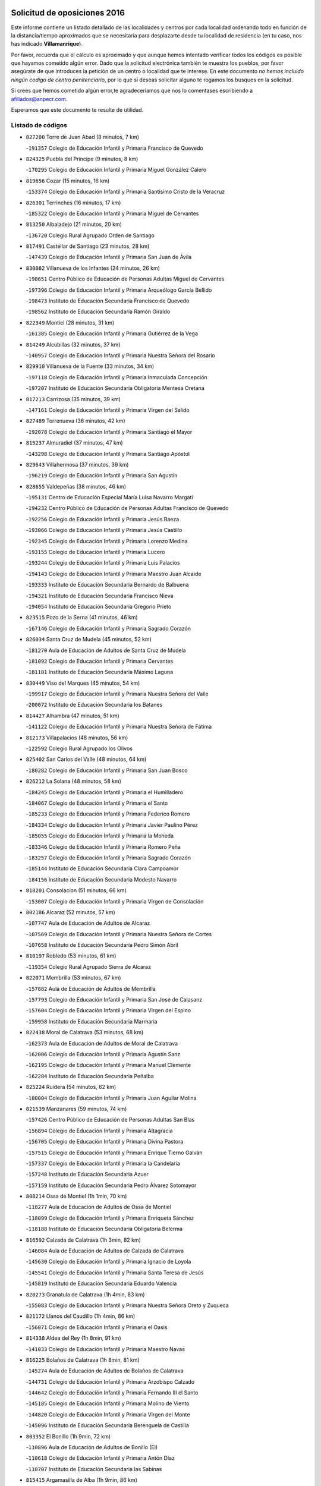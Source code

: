 

.. image:: logo.png
   :align: center

Solicitud de oposiciones 2016
======================================================

  
  
Este informe contiene un listado detallado de las localidades y centros por cada
localidad ordenando todo en función de la distancia/tiempo aproximados que se
necesitaría para desplazarte desde tu localidad de residencia (en tu caso,
nos has indicado **Villamanrique**).

Por favor, recuerda que el cálculo es aproximado y que aunque hemos
intentado verificar todos los códigos es posible que hayamos cometido algún
error. Dado que la solicitud electrónica también te muestra los pueblos, por
favor asegúrate de que introduces la petición de un centro o localidad que
te interese. En este documento
*no hemos incluido ningún codigo de centro penitenciario*, por lo que si deseas
solicitar alguno te rogamos los busques en la solicitud.

Si crees que hemos cometido algún error,te agradeceríamos que nos lo comentases
escribiendo a afiliados@anpecr.com.

Esperamos que este documento te resulte de utilidad.



Listado de códigos
-------------------


- ``827200`` Torre de Juan Abad  (8 minutos, 7 km)

  -``191357`` Colegio de Educación Infantil y Primaria Francisco de Quevedo
    

- ``824325`` Puebla del Principe  (9 minutos, 8 km)

  -``170295`` Colegio de Educación Infantil y Primaria Miguel González Calero
    

- ``819656`` Cozar  (15 minutos, 16 km)

  -``153374`` Colegio de Educación Infantil y Primaria Santísimo Cristo de la Veracruz
    

- ``826301`` Terrinches  (16 minutos, 17 km)

  -``185322`` Colegio de Educación Infantil y Primaria Miguel de Cervantes
    

- ``813250`` Albaladejo  (21 minutos, 20 km)

  -``136720`` Colegio Rural Agrupado Orden de Santiago
    

- ``817491`` Castellar de Santiago  (23 minutos, 28 km)

  -``147439`` Colegio de Educación Infantil y Primaria San Juan de Ávila
    

- ``830082`` Villanueva de los Infantes  (24 minutos, 26 km)

  -``198651`` Centro Público de Educación de Personas Adultas Miguel de Cervantes
    

  -``197396`` Colegio de Educación Infantil y Primaria Arqueólogo García Bellido
    

  -``198473`` Instituto de Educación Secundaria Francisco de Quevedo
    

  -``198562`` Instituto de Educación Secundaria Ramón Giraldo
    

- ``822349`` Montiel  (28 minutos, 31 km)

  -``161385`` Colegio de Educación Infantil y Primaria Gutiérrez de la Vega
    

- ``814249`` Alcubillas  (32 minutos, 37 km)

  -``140957`` Colegio de Educación Infantil y Primaria Nuestra Señora del Rosario
    

- ``829910`` Villanueva de la Fuente  (33 minutos, 34 km)

  -``197118`` Colegio de Educación Infantil y Primaria Inmaculada Concepción
    

  -``197207`` Instituto de Educación Secundaria Obligatoria Mentesa Oretana
    

- ``817213`` Carrizosa  (35 minutos, 39 km)

  -``147161`` Colegio de Educación Infantil y Primaria Virgen del Salido
    

- ``827489`` Torrenueva  (36 minutos, 42 km)

  -``192078`` Colegio de Educación Infantil y Primaria Santiago el Mayor
    

- ``815237`` Almuradiel  (37 minutos, 47 km)

  -``143298`` Colegio de Educación Infantil y Primaria Santiago Apóstol
    

- ``829643`` Villahermosa  (37 minutos, 39 km)

  -``196219`` Colegio de Educación Infantil y Primaria San Agustín
    

- ``828655`` Valdepeñas  (38 minutos, 46 km)

  -``195131`` Centro de Educación Especial María Luisa Navarro Margati
    

  -``194232`` Centro Público de Educación de Personas Adultas Francisco de Quevedo
    

  -``192256`` Colegio de Educación Infantil y Primaria Jesús Baeza
    

  -``193066`` Colegio de Educación Infantil y Primaria Jesús Castillo
    

  -``192345`` Colegio de Educación Infantil y Primaria Lorenzo Medina
    

  -``193155`` Colegio de Educación Infantil y Primaria Lucero
    

  -``193244`` Colegio de Educación Infantil y Primaria Luis Palacios
    

  -``194143`` Colegio de Educación Infantil y Primaria Maestro Juan Alcaide
    

  -``193333`` Instituto de Educación Secundaria Bernardo de Balbuena
    

  -``194321`` Instituto de Educación Secundaria Francisco Nieva
    

  -``194054`` Instituto de Educación Secundaria Gregorio Prieto
    

- ``823515`` Pozo de la Serna  (41 minutos, 46 km)

  -``167146`` Colegio de Educación Infantil y Primaria Sagrado Corazón
    

- ``826034`` Santa Cruz de Mudela  (45 minutos, 52 km)

  -``181270`` Aula de Educación de Adultos de Santa Cruz de Mudela
    

  -``181092`` Colegio de Educación Infantil y Primaria Cervantes
    

  -``181181`` Instituto de Educación Secundaria Máximo Laguna
    

- ``830449`` Viso del Marques  (45 minutos, 54 km)

  -``199917`` Colegio de Educación Infantil y Primaria Nuestra Señora del Valle
    

  -``200072`` Instituto de Educación Secundaria los Batanes
    

- ``814427`` Alhambra  (47 minutos, 51 km)

  -``141122`` Colegio de Educación Infantil y Primaria Nuestra Señora de Fátima
    

- ``812173`` Villapalacios  (48 minutos, 56 km)

  -``122592`` Colegio Rural Agrupado los Olivos
    

- ``825402`` San Carlos del Valle  (48 minutos, 64 km)

  -``180282`` Colegio de Educación Infantil y Primaria San Juan Bosco
    

- ``826212`` La Solana  (48 minutos, 58 km)

  -``184245`` Colegio de Educación Infantil y Primaria el Humilladero
    

  -``184067`` Colegio de Educación Infantil y Primaria el Santo
    

  -``185233`` Colegio de Educación Infantil y Primaria Federico Romero
    

  -``184334`` Colegio de Educación Infantil y Primaria Javier Paulino Pérez
    

  -``185055`` Colegio de Educación Infantil y Primaria la Moheda
    

  -``183346`` Colegio de Educación Infantil y Primaria Romero Peña
    

  -``183257`` Colegio de Educación Infantil y Primaria Sagrado Corazón
    

  -``185144`` Instituto de Educación Secundaria Clara Campoamor
    

  -``184156`` Instituto de Educación Secundaria Modesto Navarro
    

- ``818201`` Consolacion  (51 minutos, 66 km)

  -``153007`` Colegio de Educación Infantil y Primaria Virgen de Consolación
    

- ``802186`` Alcaraz  (52 minutos, 57 km)

  -``107747`` Aula de Educación de Adultos de Alcaraz
    

  -``107569`` Colegio de Educación Infantil y Primaria Nuestra Señora de Cortes
    

  -``107658`` Instituto de Educación Secundaria Pedro Simón Abril
    

- ``810197`` Robledo  (53 minutos, 61 km)

  -``119354`` Colegio Rural Agrupado Sierra de Alcaraz
    

- ``822071`` Membrilla  (53 minutos, 67 km)

  -``157882`` Aula de Educación de Adultos de Membrilla
    

  -``157793`` Colegio de Educación Infantil y Primaria San José de Calasanz
    

  -``157604`` Colegio de Educación Infantil y Primaria Virgen del Espino
    

  -``159958`` Instituto de Educación Secundaria Marmaria
    

- ``822438`` Moral de Calatrava  (53 minutos, 68 km)

  -``162373`` Aula de Educación de Adultos de Moral de Calatrava
    

  -``162006`` Colegio de Educación Infantil y Primaria Agustín Sanz
    

  -``162195`` Colegio de Educación Infantil y Primaria Manuel Clemente
    

  -``162284`` Instituto de Educación Secundaria Peñalba
    

- ``825224`` Ruidera  (54 minutos, 62 km)

  -``180004`` Colegio de Educación Infantil y Primaria Juan Aguilar Molina
    

- ``821539`` Manzanares  (59 minutos, 74 km)

  -``157426`` Centro Público de Educación de Personas Adultas San Blas
    

  -``156894`` Colegio de Educación Infantil y Primaria Altagracia
    

  -``156705`` Colegio de Educación Infantil y Primaria Divina Pastora
    

  -``157515`` Colegio de Educación Infantil y Primaria Enrique Tierno Galván
    

  -``157337`` Colegio de Educación Infantil y Primaria la Candelaria
    

  -``157248`` Instituto de Educación Secundaria Azuer
    

  -``157159`` Instituto de Educación Secundaria Pedro Álvarez Sotomayor
    

- ``808214`` Ossa de Montiel  (1h 1min, 70 km)

  -``118277`` Aula de Educación de Adultos de Ossa de Montiel
    

  -``118099`` Colegio de Educación Infantil y Primaria Enriqueta Sánchez
    

  -``118188`` Instituto de Educación Secundaria Obligatoria Belerma
    

- ``816592`` Calzada de Calatrava  (1h 3min, 82 km)

  -``146084`` Aula de Educación de Adultos de Calzada de Calatrava
    

  -``145630`` Colegio de Educación Infantil y Primaria Ignacio de Loyola
    

  -``145541`` Colegio de Educación Infantil y Primaria Santa Teresa de Jesús
    

  -``145819`` Instituto de Educación Secundaria Eduardo Valencia
    

- ``820273`` Granatula de Calatrava  (1h 4min, 83 km)

  -``155083`` Colegio de Educación Infantil y Primaria Nuestra Señora Oreto y Zuqueca
    

- ``821172`` Llanos del Caudillo  (1h 4min, 86 km)

  -``156071`` Colegio de Educación Infantil y Primaria el Oasis
    

- ``814338`` Aldea del Rey  (1h 8min, 91 km)

  -``141033`` Colegio de Educación Infantil y Primaria Maestro Navas
    

- ``816225`` Bolaños de Calatrava  (1h 8min, 81 km)

  -``145274`` Aula de Educación de Adultos de Bolaños de Calatrava
    

  -``144731`` Colegio de Educación Infantil y Primaria Arzobispo Calzado
    

  -``144642`` Colegio de Educación Infantil y Primaria Fernando III el Santo
    

  -``145185`` Colegio de Educación Infantil y Primaria Molino de Viento
    

  -``144820`` Colegio de Educación Infantil y Primaria Virgen del Monte
    

  -``145096`` Instituto de Educación Secundaria Berenguela de Castilla
    

- ``803352`` El Bonillo  (1h 9min, 72 km)

  -``110896`` Aula de Educación de Adultos de Bonillo (El)
    

  -``110618`` Colegio de Educación Infantil y Primaria Antón Díaz
    

  -``110707`` Instituto de Educación Secundaria las Sabinas
    

- ``815415`` Argamasilla de Alba  (1h 9min, 86 km)

  -``143743`` Aula de Educación de Adultos de Argamasilla de Alba
    

  -``143654`` Colegio de Educación Infantil y Primaria Azorín
    

  -``143476`` Colegio de Educación Infantil y Primaria Divino Maestro
    

  -``143565`` Colegio de Educación Infantil y Primaria Nuestra Señora de Peñarroya
    

  -``143832`` Instituto de Educación Secundaria Vicente Cano
    

- ``826490`` Tomelloso  (1h 9min, 89 km)

  -``188753`` Centro de Educación Especial Ponce de León
    

  -``189652`` Centro Público de Educación de Personas Adultas Simienza
    

  -``189563`` Colegio de Educación Infantil y Primaria Almirante Topete
    

  -``186221`` Colegio de Educación Infantil y Primaria Carmelo Cortés
    

  -``186310`` Colegio de Educación Infantil y Primaria Doña Crisanta
    

  -``188575`` Colegio de Educación Infantil y Primaria Embajadores
    

  -``190369`` Colegio de Educación Infantil y Primaria Felix Grande
    

  -``187031`` Colegio de Educación Infantil y Primaria José Antonio
    

  -``186132`` Colegio de Educación Infantil y Primaria José María del Moral
    

  -``186043`` Colegio de Educación Infantil y Primaria Miguel de Cervantes
    

  -``188842`` Colegio de Educación Infantil y Primaria San Antonio
    

  -``188664`` Colegio de Educación Infantil y Primaria San Isidro
    

  -``188486`` Colegio de Educación Infantil y Primaria San José de Calasanz
    

  -``190091`` Colegio de Educación Infantil y Primaria Virgen de las Viñas
    

  -``189830`` Instituto de Educación Secundaria Airén
    

  -``190180`` Instituto de Educación Secundaria Alto Guadiana
    

  -``187120`` Instituto de Educación Secundaria Eladio Cabañero
    

  -``187309`` Instituto de Educación Secundaria Francisco García Pavón
    

- ``828744`` Valenzuela de Calatrava  (1h 9min, 90 km)

  -``195220`` Colegio de Educación Infantil y Primaria Nuestra Señora del Rosario
    

- ``815059`` Almagro  (1h 10min, 86 km)

  -``142577`` Aula de Educación de Adultos de Almagro
    

  -``142021`` Colegio de Educación Infantil y Primaria Diego de Almagro
    

  -``141856`` Colegio de Educación Infantil y Primaria Miguel de Cervantes Saavedra
    

  -``142488`` Colegio de Educación Infantil y Primaria Paseo Viejo de la Florida
    

  -``142110`` Instituto de Educación Secundaria Antonio Calvín
    

  -``142399`` Instituto de Educación Secundaria Clavero Fernández de Córdoba
    

- ``825591`` San Lorenzo de Calatrava  (1h 11min, 84 km)

  -``180371`` Colegio Rural Agrupado Sierra Morena
    

- ``830260`` Villarta de San Juan  (1h 11min, 98 km)

  -``199828`` Colegio de Educación Infantil y Primaria Nuestra Señora de la Paz
    

- ``806416`` Lezuza  (1h 12min, 83 km)

  -``116012`` Aula de Educación de Adultos de Lezuza
    

  -``115847`` Colegio Rural Agrupado Camino de Aníbal
    

- ``819745`` Daimiel  (1h 13min, 91 km)

  -``154273`` Centro Público de Educación de Personas Adultas Miguel de Cervantes
    

  -``154362`` Colegio de Educación Infantil y Primaria Albuera
    

  -``154184`` Colegio de Educación Infantil y Primaria Calatrava
    

  -``153552`` Colegio de Educación Infantil y Primaria Infante Don Felipe
    

  -``153641`` Colegio de Educación Infantil y Primaria la Espinosa
    

  -``153463`` Colegio de Educación Infantil y Primaria San Isidro
    

  -``154095`` Instituto de Educación Secundaria Juan D&#39;Opazo
    

  -``153730`` Instituto de Educación Secundaria Ojos del Guadiana
    

- ``824058`` Pozuelo de Calatrava  (1h 13min, 96 km)

  -``167324`` Aula de Educación de Adultos de Pozuelo de Calatrava
    

  -``167235`` Colegio de Educación Infantil y Primaria José María de la Fuente
    

- ``818023`` Cinco Casas  (1h 14min, 99 km)

  -``147617`` Colegio Rural Agrupado Alciares
    

- ``810008`` Riopar  (1h 15min, 78 km)

  -``119176`` Colegio Rural Agrupado Calar del Mundo
    

  -``119265`` Sección de Instituto de Educación Secundaria de Riopar
    

- ``815326`` Arenas de San Juan  (1h 15min, 105 km)

  -``143387`` Colegio Rural Agrupado de Arenas de San Juan
    

- ``827111`` Torralba de Calatrava  (1h 16min, 102 km)

  -``191268`` Colegio de Educación Infantil y Primaria Cristo del Consuelo
    

- ``810464`` San Pedro  (1h 19min, 91 km)

  -``120605`` Colegio de Educación Infantil y Primaria Margarita Sotos
    

- ``822160`` Miguelturra  (1h 19min, 105 km)

  -``161107`` Aula de Educación de Adultos de Miguelturra
    

  -``161018`` Colegio de Educación Infantil y Primaria Benito Pérez Galdós
    

  -``161296`` Colegio de Educación Infantil y Primaria Clara Campoamor
    

  -``160119`` Colegio de Educación Infantil y Primaria el Pradillo
    

  -``160208`` Colegio de Educación Infantil y Primaria Santísimo Cristo de la Misericordia
    

  -``160397`` Instituto de Educación Secundaria Campo de Calatrava
    

- ``817124`` Carrion de Calatrava  (1h 20min, 111 km)

  -``147072`` Colegio de Educación Infantil y Primaria Nuestra Señora de la Encarnación
    

- ``807593`` Munera  (1h 21min, 97 km)

  -``117378`` Aula de Educación de Adultos de Munera
    

  -``117289`` Colegio de Educación Infantil y Primaria Cervantes
    

  -``117467`` Instituto de Educación Secundaria Obligatoria Bodas de Camacho
    

- ``809847`` Pozuelo  (1h 22min, 99 km)

  -``119087`` Colegio Rural Agrupado los Llanos
    

- ``820362`` Herencia  (1h 22min, 122 km)

  -``155350`` Aula de Educación de Adultos de Herencia
    

  -``155172`` Colegio de Educación Infantil y Primaria Carrasco Alcalde
    

  -``155261`` Instituto de Educación Secundaria Hermógenes Rodríguez
    

- ``802542`` Balazote  (1h 23min, 97 km)

  -``109812`` Aula de Educación de Adultos de Balazote
    

  -``109723`` Colegio de Educación Infantil y Primaria Nuestra Señora del Rosario
    

  -``110073`` Instituto de Educación Secundaria Obligatoria Vía Heraclea
    

- ``815504`` Argamasilla de Calatrava  (1h 23min, 113 km)

  -``144286`` Aula de Educación de Adultos de Argamasilla de Calatrava
    

  -``144008`` Colegio de Educación Infantil y Primaria Rodríguez Marín
    

  -``144197`` Colegio de Educación Infantil y Primaria Virgen del Socorro
    

  -``144375`` Instituto de Educación Secundaria Alonso Quijano
    

- ``818112`` Ciudad Real  (1h 23min, 111 km)

  -``150677`` Centro de Educación Especial Puerta de Santa María
    

  -``151665`` Centro Público de Educación de Personas Adultas Antonio Gala
    

  -``147706`` Colegio de Educación Infantil y Primaria Alcalde José Cruz Prado
    

  -``152742`` Colegio de Educación Infantil y Primaria Alcalde José Maestro
    

  -``150032`` Colegio de Educación Infantil y Primaria Ángel Andrade
    

  -``151020`` Colegio de Educación Infantil y Primaria Carlos Eraña
    

  -``152019`` Colegio de Educación Infantil y Primaria Carlos Vázquez
    

  -``149960`` Colegio de Educación Infantil y Primaria Ciudad Jardín
    

  -``152386`` Colegio de Educación Infantil y Primaria Cristóbal Colón
    

  -``152831`` Colegio de Educación Infantil y Primaria Don Quijote
    

  -``150121`` Colegio de Educación Infantil y Primaria Dulcinea del Toboso
    

  -``152108`` Colegio de Educación Infantil y Primaria Ferroviario
    

  -``150499`` Colegio de Educación Infantil y Primaria Jorge Manrique
    

  -``150210`` Colegio de Educación Infantil y Primaria José María de la Fuente
    

  -``151487`` Colegio de Educación Infantil y Primaria Juan Alcaide
    

  -``152653`` Colegio de Educación Infantil y Primaria María de Pacheco
    

  -``151398`` Colegio de Educación Infantil y Primaria Miguel de Cervantes
    

  -``147895`` Colegio de Educación Infantil y Primaria Pérez Molina
    

  -``150588`` Colegio de Educación Infantil y Primaria Pío XII
    

  -``152564`` Colegio de Educación Infantil y Primaria Santo Tomás de Villanueva Nº 16
    

  -``152475`` Instituto de Educación Secundaria Atenea
    

  -``151576`` Instituto de Educación Secundaria Hernán Pérez del Pulgar
    

  -``150766`` Instituto de Educación Secundaria Maestre de Calatrava
    

  -``150855`` Instituto de Educación Secundaria Maestro Juan de Ávila
    

  -``150944`` Instituto de Educación Secundaria Santa María de Alarcos
    

  -``152297`` Instituto de Educación Secundaria Torreón del Alcázar
    

- ``823337`` Poblete  (1h 23min, 115 km)

  -``166158`` Colegio de Educación Infantil y Primaria la Alameda
    

- ``830171`` Villarrubia de los Ojos  (1h 25min, 118 km)

  -``199739`` Aula de Educación de Adultos de Villarrubia de los Ojos
    

  -``198740`` Colegio de Educación Infantil y Primaria Rufino Blanco
    

  -``199461`` Colegio de Educación Infantil y Primaria Virgen de la Sierra
    

  -``199550`` Instituto de Educación Secundaria Guadiana
    

- ``821350`` Malagon  (1h 26min, 117 km)

  -``156616`` Aula de Educación de Adultos de Malagon
    

  -``156349`` Colegio de Educación Infantil y Primaria Cañada Real
    

  -``156438`` Colegio de Educación Infantil y Primaria Santa Teresa
    

  -``156527`` Instituto de Educación Secundaria Estados del Duque
    

- ``865372`` Madridejos  (1h 26min, 129 km)

  -``296027`` Aula de Educación de Adultos de Madridejos
    

  -``296116`` Centro de Educación Especial Mingoliva
    

  -``295128`` Colegio de Educación Infantil y Primaria Garcilaso de la Vega
    

  -``295306`` Colegio de Educación Infantil y Primaria Santa Ana
    

  -``295217`` Instituto de Educación Secundaria Valdehierro
    

- ``856006`` Camuñas  (1h 27min, 132 km)

  -``277308`` Colegio de Educación Infantil y Primaria Cardenal Cisneros
    

- ``859893`` Consuegra  (1h 28min, 132 km)

  -``285130`` Centro Público de Educación de Personas Adultas Castillo de Consuegra
    

  -``284320`` Colegio de Educación Infantil y Primaria Miguel de Cervantes
    

  -``284231`` Colegio de Educación Infantil y Primaria Santísimo Cristo de la Vera Cruz
    

  -``285041`` Instituto de Educación Secundaria Consaburum
    

- ``907301`` Villafranca de los Caballeros  (1h 28min, 127 km)

  -``321587`` Colegio de Educación Infantil y Primaria Miguel de Cervantes
    

  -``321676`` Instituto de Educación Secundaria Obligatoria la Falcata
    

- ``813439`` Alcazar de San Juan  (1h 29min, 119 km)

  -``137808`` Centro Público de Educación de Personas Adultas Enrique Tierno Galván
    

  -``137719`` Colegio de Educación Infantil y Primaria Alces
    

  -``137085`` Colegio de Educación Infantil y Primaria el Santo
    

  -``140223`` Colegio de Educación Infantil y Primaria Gloria Fuertes
    

  -``140401`` Colegio de Educación Infantil y Primaria Jardín de Arena
    

  -``137263`` Colegio de Educación Infantil y Primaria Jesús Ruiz de la Fuente
    

  -``137174`` Colegio de Educación Infantil y Primaria Juan de Austria
    

  -``139973`` Colegio de Educación Infantil y Primaria Pablo Ruiz Picasso
    

  -``137352`` Colegio de Educación Infantil y Primaria Santa Clara
    

  -``137530`` Instituto de Educación Secundaria Juan Bosco
    

  -``140045`` Instituto de Educación Secundaria María Zambrano
    

  -``137441`` Instituto de Educación Secundaria Miguel de Cervantes Saavedra
    

- ``826123`` Socuellamos  (1h 29min, 120 km)

  -``183168`` Aula de Educación de Adultos de Socuellamos
    

  -``183079`` Colegio de Educación Infantil y Primaria Carmen Arias
    

  -``182269`` Colegio de Educación Infantil y Primaria el Coso
    

  -``182080`` Colegio de Educación Infantil y Primaria Gerardo Martínez
    

  -``182358`` Instituto de Educación Secundaria Fernando de Mena
    

- ``822527`` Pedro Muñoz  (1h 30min, 117 km)

  -``164082`` Aula de Educación de Adultos de Pedro Muñoz
    

  -``164171`` Colegio de Educación Infantil y Primaria Hospitalillo
    

  -``163272`` Colegio de Educación Infantil y Primaria Maestro Juan de Ávila
    

  -``163094`` Colegio de Educación Infantil y Primaria María Luisa Cañas
    

  -``163183`` Colegio de Educación Infantil y Primaria Nuestra Señora de los Ángeles
    

  -``163361`` Instituto de Educación Secundaria Isabel Martínez Buendía
    

- ``803085`` Barrax  (1h 31min, 104 km)

  -``110251`` Aula de Educación de Adultos de Barrax
    

  -``110162`` Colegio de Educación Infantil y Primaria Benjamín Palencia
    

- ``818390`` Corral de Calatrava  (1h 31min, 128 km)

  -``153196`` Colegio de Educación Infantil y Primaria Nuestra Señora de la Paz
    

- ``828833`` Valverde  (1h 31min, 120 km)

  -``196030`` Colegio de Educación Infantil y Primaria Alarcos
    

- ``817035`` Campo de Criptana  (1h 32min, 122 km)

  -``146807`` Aula de Educación de Adultos de Campo de Criptana
    

  -``146629`` Colegio de Educación Infantil y Primaria Domingo Miras
    

  -``146351`` Colegio de Educación Infantil y Primaria Sagrado Corazón
    

  -``146262`` Colegio de Educación Infantil y Primaria Virgen de Criptana
    

  -``146173`` Colegio de Educación Infantil y Primaria Virgen de la Paz
    

  -``146440`` Instituto de Educación Secundaria Isabel Perillán y Quirós
    

- ``820184`` Fuente el Fresno  (1h 32min, 126 km)

  -``154818`` Colegio de Educación Infantil y Primaria Miguel Delibes
    

- ``824503`` Puertollano  (1h 32min, 119 km)

  -``174347`` Centro Público de Educación de Personas Adultas Antonio Machado
    

  -``175157`` Colegio de Educación Infantil y Primaria Ángel Andrade
    

  -``171194`` Colegio de Educación Infantil y Primaria Calderón de la Barca
    

  -``171005`` Colegio de Educación Infantil y Primaria Cervantes
    

  -``175068`` Colegio de Educación Infantil y Primaria David Jiménez Avendaño
    

  -``172360`` Colegio de Educación Infantil y Primaria Doctor Limón
    

  -``175335`` Colegio de Educación Infantil y Primaria Enrique Tierno Galván
    

  -``172093`` Colegio de Educación Infantil y Primaria Giner de los Ríos
    

  -``172182`` Colegio de Educación Infantil y Primaria Gonzalo de Berceo
    

  -``174258`` Colegio de Educación Infantil y Primaria Juan Ramón Jiménez
    

  -``171283`` Colegio de Educación Infantil y Primaria Menéndez Pelayo
    

  -``171372`` Colegio de Educación Infantil y Primaria Miguel de Unamuno
    

  -``172271`` Colegio de Educación Infantil y Primaria Ramón y Cajal
    

  -``173081`` Colegio de Educación Infantil y Primaria Severo Ochoa
    

  -``170384`` Colegio de Educación Infantil y Primaria Vicente Aleixandre
    

  -``176234`` Instituto de Educación Secundaria Comendador Juan de Távora
    

  -``174169`` Instituto de Educación Secundaria Dámaso Alonso
    

  -``173170`` Instituto de Educación Secundaria Fray Andrés
    

  -``176323`` Instituto de Educación Secundaria Galileo Galilei
    

  -``176056`` Instituto de Educación Secundaria Leonardo Da Vinci
    

- ``808303`` Peñas de San Pedro  (1h 33min, 113 km)

  -``118366`` Colegio Rural Agrupado Peñas
    

- ``810553`` Santa Ana  (1h 33min, 111 km)

  -``120794`` Colegio de Educación Infantil y Primaria Pedro Simón Abril
    

- ``812262`` Villarrobledo  (1h 33min, 133 km)

  -``123580`` Centro Público de Educación de Personas Adultas Alonso Quijano
    

  -``124112`` Colegio de Educación Infantil y Primaria Barranco Cafetero
    

  -``123769`` Colegio de Educación Infantil y Primaria Diego Requena
    

  -``122681`` Colegio de Educación Infantil y Primaria Don Francisco Giner de los Ríos
    

  -``122770`` Colegio de Educación Infantil y Primaria Graciano Atienza
    

  -``123035`` Colegio de Educación Infantil y Primaria Jiménez de Córdoba
    

  -``123302`` Colegio de Educación Infantil y Primaria Virgen de la Caridad
    

  -``123124`` Colegio de Educación Infantil y Primaria Virrey Morcillo
    

  -``124023`` Instituto de Educación Secundaria Cencibel
    

  -``123491`` Instituto de Educación Secundaria Octavio Cuartero
    

  -``123213`` Instituto de Educación Secundaria Virrey Morcillo
    

- ``817302`` Las Casas  (1h 33min, 118 km)

  -``147250`` Colegio de Educación Infantil y Primaria Nuestra Señora del Rosario
    

- ``815148`` Almodovar del Campo  (1h 35min, 125 km)

  -``143109`` Aula de Educación de Adultos de Almodovar del Campo
    

  -``142666`` Colegio de Educación Infantil y Primaria Maestro Juan de Ávila
    

  -``142755`` Colegio de Educación Infantil y Primaria Virgen del Carmen
    

  -``142844`` Instituto de Educación Secundaria San Juan Bautista de la Concepción
    

- ``829821`` Villamayor de Calatrava  (1h 35min, 122 km)

  -``197029`` Colegio de Educación Infantil y Primaria Inocente Martín
    

- ``835033`` Las Mesas  (1h 35min, 131 km)

  -``222856`` Aula de Educación de Adultos de Mesas (Las)
    

  -``222767`` Colegio de Educación Infantil y Primaria Hermanos Amorós Fernández
    

  -``223021`` Instituto de Educación Secundaria Obligatoria de Mesas (Las)
    

- ``816136`` Ballesteros de Calatrava  (1h 36min, 133 km)

  -``144553`` Colegio de Educación Infantil y Primaria José María del Moral
    

- ``906224`` Urda  (1h 36min, 145 km)

  -``320043`` Colegio de Educación Infantil y Primaria Santo Cristo
    

- ``814060`` Alcolea de Calatrava  (1h 37min, 128 km)

  -``140868`` Aula de Educación de Adultos de Alcolea de Calatrava
    

  -``140779`` Colegio de Educación Infantil y Primaria Tomasa Gallardo
    

- ``809669`` Pozohondo  (1h 38min, 120 km)

  -``118811`` Colegio Rural Agrupado Pozohondo
    

- ``905058`` Tembleque  (1h 38min, 152 km)

  -``313754`` Colegio de Educación Infantil y Primaria Antonia González
    

- ``801287`` Aguas Nuevas  (1h 39min, 118 km)

  -``100264`` Colegio de Educación Infantil y Primaria San Isidro Labrador
    

  -``100353`` Instituto de Educación Secundaria Pinar de Salomón
    

- ``823159`` Picon  (1h 39min, 125 km)

  -``164260`` Colegio de Educación Infantil y Primaria José María del Moral
    

- ``824147`` Los Pozuelos de Calatrava  (1h 39min, 137 km)

  -``170017`` Colegio de Educación Infantil y Primaria Santa Quiteria
    

- ``906046`` Turleque  (1h 40min, 157 km)

  -``318616`` Colegio de Educación Infantil y Primaria Fernán González
    

- ``907212`` Villacañas  (1h 40min, 150 km)

  -``321498`` Aula de Educación de Adultos de Villacañas
    

  -``321031`` Colegio de Educación Infantil y Primaria Santa Bárbara
    

  -``321309`` Instituto de Educación Secundaria Enrique de Arfe
    

  -``321120`` Instituto de Educación Secundaria Garcilaso de la Vega
    

- ``823248`` Piedrabuena  (1h 41min, 135 km)

  -``166069`` Centro Público de Educación de Personas Adultas Montes Norte
    

  -``165259`` Colegio de Educación Infantil y Primaria Luis Vives
    

  -``165070`` Colegio de Educación Infantil y Primaria Miguel de Cervantes
    

  -``165348`` Instituto de Educación Secundaria Mónico Sánchez
    

- ``836577`` El Provencio  (1h 41min, 150 km)

  -``225553`` Aula de Educación de Adultos de Provencio (El)
    

  -``225375`` Colegio de Educación Infantil y Primaria Infanta Cristina
    

  -``225464`` Instituto de Educación Secundaria Obligatoria Tomás de la Fuente Jurado
    

- ``807315`` Molinicos  (1h 42min, 102 km)

  -``116835`` Colegio de Educación Infantil y Primaria de Molinicos
    

- ``837387`` San Clemente  (1h 42min, 154 km)

  -``226452`` Centro Público de Educación de Personas Adultas Campos del Záncara
    

  -``226274`` Colegio de Educación Infantil y Primaria Rafael López de Haro
    

  -``226363`` Instituto de Educación Secundaria Diego Torrente Pérez
    

- ``866271`` Manzaneque  (1h 42min, 161 km)

  -``297015`` Colegio de Educación Infantil y Primaria Álvarez de Toledo
    

- ``901095`` Quero  (1h 42min, 142 km)

  -``305832`` Colegio de Educación Infantil y Primaria Santiago Cabañas
    

- ``905147`` El Toboso  (1h 42min, 130 km)

  -``313843`` Colegio de Educación Infantil y Primaria Miguel de Cervantes
    

- ``810375`` El Salobral  (1h 43min, 120 km)

  -``120516`` Colegio de Educación Infantil y Primaria Príncipe Felipe
    

- ``816403`` Cabezarados  (1h 43min, 147 km)

  -``145452`` Colegio de Educación Infantil y Primaria Nuestra Señora de Finibusterre
    

- ``820540`` Hinojosas de Calatrava  (1h 43min, 134 km)

  -``155628`` Colegio Rural Agrupado Valle de Alcudia
    

- ``835300`` Mota del Cuervo  (1h 43min, 130 km)

  -``223666`` Aula de Educación de Adultos de Mota del Cuervo
    

  -``223844`` Colegio de Educación Infantil y Primaria Santa Rita
    

  -``223577`` Colegio de Educación Infantil y Primaria Virgen de Manjavacas
    

  -``223755`` Instituto de Educación Secundaria Julián Zarco
    

- ``836399`` Las Pedroñeras  (1h 43min, 142 km)

  -``225008`` Aula de Educación de Adultos de Pedroñeras (Las)
    

  -``224743`` Colegio de Educación Infantil y Primaria Adolfo Martínez Chicano
    

  -``224832`` Instituto de Educación Secundaria Fray Luis de León
    

- ``863118`` La Guardia  (1h 43min, 163 km)

  -``290355`` Colegio de Educación Infantil y Primaria Valentín Escobar
    

- ``902083`` El Romeral  (1h 43min, 158 km)

  -``307185`` Colegio de Educación Infantil y Primaria Silvano Cirujano
    

- ``801376`` Albacete  (1h 45min, 126 km)

  -``106848`` Aula de Educación de Adultos de Albacete
    

  -``103873`` Centro de Educación Especial Eloy Camino
    

  -``104049`` Centro Público de Educación de Personas Adultas los Llanos
    

  -``103695`` Colegio de Educación Infantil y Primaria Ana Soto
    

  -``103239`` Colegio de Educación Infantil y Primaria Antonio Machado
    

  -``103417`` Colegio de Educación Infantil y Primaria Benjamín Palencia
    

  -``100442`` Colegio de Educación Infantil y Primaria Carlos V
    

  -``103328`` Colegio de Educación Infantil y Primaria Castilla-la Mancha
    

  -``100620`` Colegio de Educación Infantil y Primaria Cervantes
    

  -``100531`` Colegio de Educación Infantil y Primaria Cristóbal Colón
    

  -``100809`` Colegio de Educación Infantil y Primaria Cristóbal Valera
    

  -``100998`` Colegio de Educación Infantil y Primaria Diego Velázquez
    

  -``101074`` Colegio de Educación Infantil y Primaria Doctor Fleming
    

  -``103506`` Colegio de Educación Infantil y Primaria Federico Mayor Zaragoza
    

  -``105493`` Colegio de Educación Infantil y Primaria Feria-Isabel Bonal
    

  -``106570`` Colegio de Educación Infantil y Primaria Francisco Giner de los Ríos
    

  -``106203`` Colegio de Educación Infantil y Primaria Gloria Fuertes
    

  -``101252`` Colegio de Educación Infantil y Primaria Inmaculada Concepción
    

  -``105037`` Colegio de Educación Infantil y Primaria José Prat García
    

  -``105215`` Colegio de Educación Infantil y Primaria José Salustiano Serna
    

  -``106114`` Colegio de Educación Infantil y Primaria la Paz
    

  -``101341`` Colegio de Educación Infantil y Primaria María de los Llanos Martínez
    

  -``104316`` Colegio de Educación Infantil y Primaria Parque Sur
    

  -``104227`` Colegio de Educación Infantil y Primaria Pedro Simón Abril
    

  -``101430`` Colegio de Educación Infantil y Primaria Príncipe Felipe
    

  -``101619`` Colegio de Educación Infantil y Primaria Reina Sofía
    

  -``104594`` Colegio de Educación Infantil y Primaria San Antón
    

  -``101708`` Colegio de Educación Infantil y Primaria San Fernando
    

  -``101897`` Colegio de Educación Infantil y Primaria San Fulgencio
    

  -``104138`` Colegio de Educación Infantil y Primaria San Pablo
    

  -``101163`` Colegio de Educación Infantil y Primaria Severo Ochoa
    

  -``104772`` Colegio de Educación Infantil y Primaria Villacerrada
    

  -``102062`` Colegio de Educación Infantil y Primaria Virgen de los Llanos
    

  -``105126`` Instituto de Educación Secundaria Al-Basit
    

  -``102240`` Instituto de Educación Secundaria Alto de los Molinos
    

  -``103784`` Instituto de Educación Secundaria Amparo Sanz
    

  -``102607`` Instituto de Educación Secundaria Andrés de Vandelvira
    

  -``102429`` Instituto de Educación Secundaria Bachiller Sabuco
    

  -``104683`` Instituto de Educación Secundaria Diego de Siloé
    

  -``102796`` Instituto de Educación Secundaria Don Bosco
    

  -``105760`` Instituto de Educación Secundaria Federico García Lorca
    

  -``105304`` Instituto de Educación Secundaria Julio Rey Pastor
    

  -``104405`` Instituto de Educación Secundaria Leonardo Da Vinci
    

  -``102151`` Instituto de Educación Secundaria los Olmos
    

  -``102885`` Instituto de Educación Secundaria Parque Lineal
    

  -``105582`` Instituto de Educación Secundaria Ramón y Cajal
    

  -``102518`` Instituto de Educación Secundaria Tomás Navarro Tomás
    

  -``103050`` Instituto de Educación Secundaria Universidad Laboral
    

  -``106759`` Sección de Instituto de Educación Secundaria de Albacete
    

- ``803530`` Casas de Juan Nuñez  (1h 45min, 126 km)

  -``111061`` Colegio de Educación Infantil y Primaria San Pedro Apóstol
    

- ``836110`` El Pedernoso  (1h 45min, 142 km)

  -``224654`` Colegio de Educación Infantil y Primaria Juan Gualberto Avilés
    

- ``888699`` Mora  (1h 45min, 164 km)

  -``300425`` Aula de Educación de Adultos de Mora
    

  -``300247`` Colegio de Educación Infantil y Primaria Fernando Martín
    

  -``300158`` Colegio de Educación Infantil y Primaria José Ramón Villa
    

  -``300336`` Instituto de Educación Secundaria Peñas Negras
    

- ``907123`` La Villa de Don Fadrique  (1h 45min, 160 km)

  -``320866`` Colegio de Educación Infantil y Primaria Ramón y Cajal
    

  -``320955`` Instituto de Educación Secundaria Obligatoria Leonor de Guzmán
    

- ``816314`` Brazatortas  (1h 46min, 137 km)

  -``145363`` Colegio de Educación Infantil y Primaria Cervantes
    

- ``807226`` Minaya  (1h 47min, 159 km)

  -``116746`` Colegio de Educación Infantil y Primaria Diego Ciller Montoya
    

- ``812440`` Abenojar  (1h 47min, 153 km)

  -``136453`` Colegio de Educación Infantil y Primaria Nuestra Señora de la Encarnación
    

- ``865194`` Lillo  (1h 47min, 163 km)

  -``294318`` Colegio de Educación Infantil y Primaria Marcelino Murillo
    

- ``879967`` Miguel Esteban  (1h 47min, 140 km)

  -``299725`` Colegio de Educación Infantil y Primaria Cervantes
    

  -``299814`` Instituto de Educación Secundaria Obligatoria Juan Patiño Torres
    

- ``899218`` Orgaz  (1h 47min, 168 km)

  -``303589`` Colegio de Educación Infantil y Primaria Conde de Orgaz
    

- ``908111`` Villaminaya  (1h 47min, 171 km)

  -``322208`` Colegio de Educación Infantil y Primaria Santo Domingo de Silos
    

- ``810286`` La Roda  (1h 48min, 135 km)

  -``120338`` Aula de Educación de Adultos de Roda (La)
    

  -``119443`` Colegio de Educación Infantil y Primaria José Antonio
    

  -``119532`` Colegio de Educación Infantil y Primaria Juan Ramón Ramírez
    

  -``120249`` Colegio de Educación Infantil y Primaria Miguel Hernández
    

  -``120060`` Colegio de Educación Infantil y Primaria Tomás Navarro Tomás
    

  -``119621`` Instituto de Educación Secundaria Doctor Alarcón Santón
    

  -``119710`` Instituto de Educación Secundaria Maestro Juan Rubio
    

- ``833057`` Casas de Fernando Alonso  (1h 48min, 166 km)

  -``216287`` Colegio Rural Agrupado Tomás y Valiente
    

- ``860232`` Dosbarrios  (1h 48min, 174 km)

  -``287028`` Colegio de Educación Infantil y Primaria San Isidro Labrador
    

- ``867170`` Mascaraque  (1h 48min, 170 km)

  -``297382`` Colegio de Educación Infantil y Primaria Juan de Padilla
    

- ``910272`` Los Yebenes  (1h 48min, 161 km)

  -``323563`` Aula de Educación de Adultos de Yebenes (Los)
    

  -``323385`` Colegio de Educación Infantil y Primaria San José de Calasanz
    

  -``323474`` Instituto de Educación Secundaria Guadalerzas
    

- ``805428`` La Gineta  (1h 49min, 142 km)

  -``113771`` Colegio de Educación Infantil y Primaria Mariano Munera
    

- ``852132`` Almonacid de Toledo  (1h 49min, 174 km)

  -``270192`` Colegio de Educación Infantil y Primaria Virgen de la Oliva
    

- ``823426`` Porzuna  (1h 50min, 140 km)

  -``166336`` Aula de Educación de Adultos de Porzuna
    

  -``166247`` Colegio de Educación Infantil y Primaria Nuestra Señora del Rosario
    

  -``167057`` Instituto de Educación Secundaria Ribera del Bullaque
    

- ``831348`` Belmonte  (1h 50min, 151 km)

  -``214756`` Colegio de Educación Infantil y Primaria Fray Luis de León
    

  -``214845`` Instituto de Educación Secundaria San Juan del Castillo
    

- ``804529`` Elche de la Sierra  (1h 51min, 115 km)

  -``113137`` Aula de Educación de Adultos de Elche de la Sierra
    

  -``112872`` Colegio de Educación Infantil y Primaria San Blas
    

  -``113048`` Instituto de Educación Secundaria Sierra del Segura
    

- ``837565`` Sisante  (1h 51min, 172 km)

  -``226630`` Colegio de Educación Infantil y Primaria Fernández Turégano
    

  -``226819`` Instituto de Educación Secundaria Obligatoria Camino Romano
    

- ``867081`` Marjaliza  (1h 51min, 165 km)

  -``297293`` Colegio de Educación Infantil y Primaria San Juan
    

- ``808581`` Pozo Cañada  (1h 52min, 140 km)

  -``118633`` Aula de Educación de Adultos de Pozo Cañada
    

  -``118544`` Colegio de Educación Infantil y Primaria Virgen del Rosario
    

  -``118722`` Instituto de Educación Secundaria Obligatoria Alfonso Iniesta
    

- ``821261`` Luciana  (1h 52min, 147 km)

  -``156160`` Colegio de Educación Infantil y Primaria Isabel la Católica
    

- ``830538`` La Alberca de Zancara  (1h 52min, 172 km)

  -``214578`` Colegio Rural Agrupado Jorge Manrique
    

- ``888788`` Nambroca  (1h 52min, 181 km)

  -``300514`` Colegio de Educación Infantil y Primaria la Fuente
    

- ``900196`` La Puebla de Almoradiel  (1h 52min, 170 km)

  -``305109`` Aula de Educación de Adultos de Puebla de Almoradiel (La)
    

  -``304755`` Colegio de Educación Infantil y Primaria Ramón y Cajal
    

  -``304844`` Instituto de Educación Secundaria Aldonza Lorenzo
    

- ``901184`` Quintanar de la Orden  (1h 52min, 140 km)

  -``306375`` Centro Público de Educación de Personas Adultas Luis Vives
    

  -``306464`` Colegio de Educación Infantil y Primaria Antonio Machado
    

  -``306008`` Colegio de Educación Infantil y Primaria Cristóbal Colón
    

  -``306286`` Instituto de Educación Secundaria Alonso Quijano
    

  -``306197`` Instituto de Educación Secundaria Infante Don Fadrique
    

- ``804340`` Chinchilla de Monte-Aragon  (1h 53min, 143 km)

  -``112783`` Aula de Educación de Adultos de Chinchilla de Monte-Aragon
    

  -``112505`` Colegio de Educación Infantil y Primaria Alcalde Galindo
    

  -``112694`` Instituto de Educación Secundaria Obligatoria Cinxella
    

- ``833502`` Los Hinojosos  (1h 53min, 143 km)

  -``221045`` Colegio Rural Agrupado Airén
    

- ``864106`` Huerta de Valdecarabanos  (1h 53min, 179 km)

  -``291343`` Colegio de Educación Infantil y Primaria Virgen del Rosario de Pastores
    

- ``908578`` Villanueva de Bogas  (1h 53min, 173 km)

  -``322575`` Colegio de Educación Infantil y Primaria Santa Ana
    

- ``854119`` Burguillos de Toledo  (1h 54min, 187 km)

  -``274066`` Colegio de Educación Infantil y Primaria Victorio Macho
    

- ``904337`` Sonseca  (1h 54min, 180 km)

  -``310879`` Centro Público de Educación de Personas Adultas Cum Laude
    

  -``310968`` Colegio de Educación Infantil y Primaria Peñamiel
    

  -``310501`` Colegio de Educación Infantil y Primaria San Juan Evangelista
    

  -``310690`` Instituto de Educación Secundaria la Sisla
    

- ``819834`` Fernan Caballero  (1h 55min, 147 km)

  -``154451`` Colegio de Educación Infantil y Primaria Manuel Sastre Velasco
    

- ``859982`` Corral de Almaguer  (1h 55min, 176 km)

  -``285319`` Colegio de Educación Infantil y Primaria Nuestra Señora de la Muela
    

  -``286129`` Instituto de Educación Secundaria la Besana
    

- ``898408`` Ocaña  (1h 55min, 184 km)

  -``302868`` Centro Público de Educación de Personas Adultas Gutierre de Cárdenas
    

  -``303122`` Colegio de Educación Infantil y Primaria Pastor Poeta
    

  -``302401`` Colegio de Educación Infantil y Primaria San José de Calasanz
    

  -``302590`` Instituto de Educación Secundaria Alonso de Ercilla
    

  -``302779`` Instituto de Educación Secundaria Miguel Hernández
    

- ``807137`` Mahora  (1h 56min, 151 km)

  -``116657`` Colegio de Educación Infantil y Primaria Nuestra Señora de Gracia
    

- ``840169`` Villaescusa de Haro  (1h 56min, 157 km)

  -``227807`` Colegio Rural Agrupado Alonso Quijano
    

- ``851055`` Ajofrin  (1h 56min, 183 km)

  -``266322`` Colegio de Educación Infantil y Primaria Jacinto Guerrero
    

- ``859704`` Cobisa  (1h 56min, 189 km)

  -``284053`` Colegio de Educación Infantil y Primaria Cardenal Tavera
    

  -``284142`` Colegio de Educación Infantil y Primaria Gloria Fuertes
    

- ``803174`` Bogarra  (1h 57min, 113 km)

  -``110340`` Colegio Rural Agrupado Almenara
    

- ``811363`` Tobarra  (1h 57min, 146 km)

  -``121871`` Aula de Educación de Adultos de Tobarra
    

  -``121415`` Colegio de Educación Infantil y Primaria Cervantes
    

  -``121504`` Colegio de Educación Infantil y Primaria Cristo de la Antigua
    

  -``121782`` Colegio de Educación Infantil y Primaria Nuestra Señora de la Asunción
    

  -``121693`` Instituto de Educación Secundaria Cristóbal Pérez Pastor
    

- ``811452`` Valdeganga  (1h 57min, 152 km)

  -``122047`` Colegio Rural Agrupado Nuestra Señora del Rosario
    

- ``811541`` Villalgordo del Júcar  (1h 57min, 149 km)

  -``122136`` Colegio de Educación Infantil y Primaria San Roque
    

- ``834045`` Honrubia  (1h 57min, 186 km)

  -``221134`` Colegio Rural Agrupado los Girasoles
    

- ``889865`` Noblejas  (1h 57min, 186 km)

  -``301691`` Aula de Educación de Adultos de Noblejas
    

  -``301502`` Colegio de Educación Infantil y Primaria Santísimo Cristo de las Injurias
    

- ``806505`` Lietor  (1h 58min, 143 km)

  -``116101`` Colegio de Educación Infantil y Primaria Martínez Parras
    

- ``908200`` Villamuelas  (1h 58min, 183 km)

  -``322397`` Colegio de Educación Infantil y Primaria Santa María Magdalena
    

- ``910450`` Yepes  (1h 58min, 185 km)

  -``323741`` Colegio de Educación Infantil y Primaria Rafael García Valiño
    

  -``323830`` Instituto de Educación Secundaria Carpetania
    

- ``908489`` Villanueva de Alcardete  (1h 59min, 153 km)

  -``322486`` Colegio de Educación Infantil y Primaria Nuestra Señora de la Piedad
    

- ``832514`` Casas de Benitez  (2h, 184 km)

  -``216198`` Colegio Rural Agrupado Molinos del Júcar
    

- ``853031`` Arges  (2h, 193 km)

  -``272179`` Colegio de Educación Infantil y Primaria Miguel de Cervantes
    

  -``271369`` Colegio de Educación Infantil y Primaria Tirso de Molina
    

- ``869602`` Mazarambroz  (2h, 184 km)

  -``298648`` Colegio de Educación Infantil y Primaria Nuestra Señora del Sagrario
    

- ``909655`` Villarrubia de Santiago  (2h, 194 km)

  -``322664`` Colegio de Educación Infantil y Primaria Nuestra Señora del Castellar
    

- ``910094`` Villatobas  (2h, 192 km)

  -``323018`` Colegio de Educación Infantil y Primaria Sagrado Corazón de Jesús
    

- ``807048`` Madrigueras  (2h 1min, 155 km)

  -``116568`` Aula de Educación de Adultos de Madrigueras
    

  -``116290`` Colegio de Educación Infantil y Primaria Constitución Española
    

  -``116479`` Instituto de Educación Secundaria Río Júcar
    

- ``808492`` Petrola  (2h 1min, 163 km)

  -``118455`` Colegio Rural Agrupado Laguna de Pétrola
    

- ``909833`` Villasequilla  (2h 1min, 188 km)

  -``322842`` Colegio de Educación Infantil y Primaria San Isidro Labrador
    

- ``818579`` Cortijos de Arriba  (2h 2min, 150 km)

  -``153285`` Colegio de Educación Infantil y Primaria Nuestra Señora de las Mercedes
    

- ``858805`` Ciruelos  (2h 2min, 199 km)

  -``283243`` Colegio de Educación Infantil y Primaria Santísimo Cristo de la Misericordia
    

- ``899763`` Las Perdices  (2h 2min, 198 km)

  -``304399`` Colegio de Educación Infantil y Primaria Pintor Tomás Camarero
    

- ``905236`` Toledo  (2h 2min, 194 km)

  -``317083`` Centro de Educación Especial Ciudad de Toledo
    

  -``315730`` Centro Público de Educación de Personas Adultas Gustavo Adolfo Bécquer
    

  -``317172`` Centro Público de Educación de Personas Adultas Polígono
    

  -``315007`` Colegio de Educación Infantil y Primaria Alfonso Vi
    

  -``314108`` Colegio de Educación Infantil y Primaria Ángel del Alcázar
    

  -``316540`` Colegio de Educación Infantil y Primaria Ciudad de Aquisgrán
    

  -``315463`` Colegio de Educación Infantil y Primaria Ciudad de Nara
    

  -``316273`` Colegio de Educación Infantil y Primaria Escultor Alberto Sánchez
    

  -``317539`` Colegio de Educación Infantil y Primaria Europa
    

  -``314297`` Colegio de Educación Infantil y Primaria Fábrica de Armas
    

  -``315285`` Colegio de Educación Infantil y Primaria Garcilaso de la Vega
    

  -``315374`` Colegio de Educación Infantil y Primaria Gómez Manrique
    

  -``316362`` Colegio de Educación Infantil y Primaria Gregorio Marañón
    

  -``314742`` Colegio de Educación Infantil y Primaria Jaime de Foxa
    

  -``316095`` Colegio de Educación Infantil y Primaria Juan de Padilla
    

  -``314019`` Colegio de Educación Infantil y Primaria la Candelaria
    

  -``315552`` Colegio de Educación Infantil y Primaria San Lucas y María
    

  -``314386`` Colegio de Educación Infantil y Primaria Santa Teresa
    

  -``317628`` Colegio de Educación Infantil y Primaria Valparaíso
    

  -``315196`` Instituto de Educación Secundaria Alfonso X el Sabio
    

  -``314653`` Instituto de Educación Secundaria Azarquiel
    

  -``316818`` Instituto de Educación Secundaria Carlos III
    

  -``314564`` Instituto de Educación Secundaria el Greco
    

  -``315641`` Instituto de Educación Secundaria Juanelo Turriano
    

  -``317261`` Instituto de Educación Secundaria María Pacheco
    

  -``317350`` Instituto de Educación Secundaria Obligatoria Princesa Galiana
    

  -``316451`` Instituto de Educación Secundaria Sefarad
    

  -``314475`` Instituto de Educación Secundaria Universidad Laboral
    

- ``905325`` La Torre de Esteban Hambran  (2h 2min, 194 km)

  -``317717`` Colegio de Educación Infantil y Primaria Juan Aguado
    

- ``805517`` Hellin  (2h 3min, 151 km)

  -``115391`` Aula de Educación de Adultos de Hellin
    

  -``114859`` Centro de Educación Especial Cruz de Mayo
    

  -``114670`` Centro Público de Educación de Personas Adultas López del Oro
    

  -``115202`` Colegio de Educación Infantil y Primaria Entre Culturas
    

  -``114036`` Colegio de Educación Infantil y Primaria Isabel la Católica
    

  -``115113`` Colegio de Educación Infantil y Primaria la Olivarera
    

  -``114125`` Colegio de Educación Infantil y Primaria Martínez Parras
    

  -``114214`` Colegio de Educación Infantil y Primaria Nuestra Señora del Rosario
    

  -``114492`` Instituto de Educación Secundaria Cristóbal Lozano
    

  -``113860`` Instituto de Educación Secundaria Izpisúa Belmonte
    

  -``114581`` Instituto de Educación Secundaria Justo Millán
    

  -``114303`` Instituto de Educación Secundaria Melchor de Macanaz
    

- ``865005`` Layos  (2h 3min, 197 km)

  -``294229`` Colegio de Educación Infantil y Primaria María Magdalena
    

- ``804251`` Cenizate  (2h 4min, 164 km)

  -``112416`` Aula de Educación de Adultos de Cenizate
    

  -``112327`` Colegio Rural Agrupado Pinares de la Manchuela
    

- ``806238`` Isso  (2h 4min, 156 km)

  -``115669`` Colegio de Educación Infantil y Primaria Santiago Apóstol
    

- ``825135`` El Robledo  (2h 4min, 155 km)

  -``177222`` Aula de Educación de Adultos de Robledo (El)
    

  -``177311`` Colegio Rural Agrupado Valle del Bullaque
    

- ``825313`` Saceruela  (2h 4min, 179 km)

  -``180193`` Colegio de Educación Infantil y Primaria Virgen de las Cruces
    

- ``827022`` El Torno  (2h 4min, 156 km)

  -``191179`` Colegio de Educación Infantil y Primaria Nuestra Señora de Guadalupe
    

- ``833146`` Casasimarro  (2h 4min, 159 km)

  -``216465`` Aula de Educación de Adultos de Casasimarro
    

  -``216376`` Colegio de Educación Infantil y Primaria Luis de Mateo
    

  -``216554`` Instituto de Educación Secundaria Obligatoria Publio López Mondejar
    

- ``841068`` Villamayor de Santiago  (2h 4min, 160 km)

  -``230400`` Aula de Educación de Adultos de Villamayor de Santiago
    

  -``230311`` Colegio de Educación Infantil y Primaria Gúzquez
    

  -``230689`` Instituto de Educación Secundaria Obligatoria Ítaca
    

- ``863029`` Guadamur  (2h 4min, 201 km)

  -``290266`` Colegio de Educación Infantil y Primaria Nuestra Señora de la Natividad
    

- ``898597`` Olias del Rey  (2h 4min, 202 km)

  -``303211`` Colegio de Educación Infantil y Primaria Pedro Melendo García
    

- ``899129`` Ontigola  (2h 4min, 195 km)

  -``303300`` Colegio de Educación Infantil y Primaria Virgen del Rosario
    

- ``806149`` Higueruela  (2h 5min, 174 km)

  -``115480`` Colegio Rural Agrupado los Molinos
    

- ``854486`` Cabezamesada  (2h 5min, 185 km)

  -``274333`` Colegio de Educación Infantil y Primaria Alonso de Cárdenas
    

- ``811185`` Tarazona de la Mancha  (2h 6min, 161 km)

  -``121237`` Aula de Educación de Adultos de Tarazona de la Mancha
    

  -``121059`` Colegio de Educación Infantil y Primaria Eduardo Sanchiz
    

  -``121148`` Instituto de Educación Secundaria José Isbert
    

- ``841157`` Villanueva de la Jara  (2h 6min, 194 km)

  -``230778`` Colegio de Educación Infantil y Primaria Hermenegildo Moreno
    

  -``230867`` Instituto de Educación Secundaria Obligatoria de Villanueva de la Jara
    

- ``899852`` Polan  (2h 6min, 203 km)

  -``304577`` Aula de Educación de Adultos de Polan
    

  -``304488`` Colegio de Educación Infantil y Primaria José María Corcuera
    

- ``805339`` Fuentealbilla  (2h 7min, 168 km)

  -``113682`` Colegio de Educación Infantil y Primaria Cristo del Valle
    

- ``803263`` Bonete  (2h 8min, 178 km)

  -``110529`` Colegio de Educación Infantil y Primaria Pablo Picasso
    

- ``853309`` Bargas  (2h 8min, 201 km)

  -``272357`` Colegio de Educación Infantil y Primaria Santísimo Cristo de la Sala
    

  -``273078`` Instituto de Educación Secundaria Julio Verne
    

- ``854397`` Cabañas de la Sagra  (2h 8min, 210 km)

  -``274244`` Colegio de Educación Infantil y Primaria San Isidro Labrador
    

- ``886980`` Mocejon  (2h 8min, 205 km)

  -``300069`` Aula de Educación de Adultos de Mocejon
    

  -``299903`` Colegio de Educación Infantil y Primaria Miguel de Cervantes
    

- ``903071`` Santa Cruz de la Zarza  (2h 8min, 210 km)

  -``307630`` Colegio de Educación Infantil y Primaria Eduardo Palomo Rodríguez
    

  -``307819`` Instituto de Educación Secundaria Obligatoria Velsinia
    

- ``904248`` Seseña Nuevo  (2h 8min, 209 km)

  -``310323`` Centro Público de Educación de Personas Adultas de Seseña Nuevo
    

  -``310412`` Colegio de Educación Infantil y Primaria el Quiñón
    

  -``310145`` Colegio de Educación Infantil y Primaria Fernando de Rojas
    

  -``310234`` Colegio de Educación Infantil y Primaria Gloria Fuertes
    

- ``835589`` Motilla del Palancar  (2h 9min, 209 km)

  -``224387`` Centro Público de Educación de Personas Adultas Cervantes
    

  -``224109`` Colegio de Educación Infantil y Primaria San Gil Abad
    

  -``224298`` Instituto de Educación Secundaria Jorge Manrique
    

- ``909744`` Villaseca de la Sagra  (2h 9min, 210 km)

  -``322753`` Colegio de Educación Infantil y Primaria Virgen de las Angustias
    

- ``801009`` Abengibre  (2h 10min, 170 km)

  -``100086`` Aula de Educación de Adultos de Abengibre
    

- ``820095`` Fuencaliente  (2h 10min, 175 km)

  -``154540`` Colegio de Educación Infantil y Primaria Nuestra Señora de los Baños
    

  -``154729`` Instituto de Educación Secundaria Obligatoria Peña Escrita
    

- ``834590`` Ledaña  (2h 10min, 171 km)

  -``222678`` Colegio de Educación Infantil y Primaria San Roque
    

- ``866093`` Magan  (2h 10min, 207 km)

  -``296205`` Colegio de Educación Infantil y Primaria Santa Marina
    

- ``900552`` Pulgar  (2h 10min, 198 km)

  -``305743`` Colegio de Educación Infantil y Primaria Nuestra Señora de la Blanca
    

- ``911171`` Yunclillos  (2h 10min, 212 km)

  -``324195`` Colegio de Educación Infantil y Primaria Nuestra Señora de la Salud
    

- ``805061`` Ferez  (2h 11min, 134 km)

  -``113226`` Colegio de Educación Infantil y Primaria Nuestra Señora del Rosario
    

- ``837109`` Quintanar del Rey  (2h 11min, 169 km)

  -``225820`` Aula de Educación de Adultos de Quintanar del Rey
    

  -``226096`` Colegio de Educación Infantil y Primaria Paula Soler Sanchiz
    

  -``225642`` Colegio de Educación Infantil y Primaria Valdemembra
    

  -``225731`` Instituto de Educación Secundaria Fernando de los Ríos
    

- ``851233`` Albarreal de Tajo  (2h 11min, 214 km)

  -``267132`` Colegio de Educación Infantil y Primaria Benjamín Escalonilla
    

- ``852310`` Añover de Tajo  (2h 11min, 210 km)

  -``270370`` Colegio de Educación Infantil y Primaria Conde de Mayalde
    

  -``271091`` Instituto de Educación Secundaria San Blas
    

- ``860054`` Cuerva  (2h 11min, 201 km)

  -``286218`` Colegio de Educación Infantil y Primaria Soledad Alonso Dorado
    

- ``812351`` Yeste  (2h 12min, 127 km)

  -``124390`` Aula de Educación de Adultos de Yeste
    

  -``124579`` Colegio Rural Agrupado de Yeste
    

  -``124201`` Instituto de Educación Secundaria Beneche
    

- ``840258`` Villagarcia del Llano  (2h 12min, 169 km)

  -``230044`` Colegio de Educación Infantil y Primaria Virrey Núñez de Haro
    

- ``855474`` Camarenilla  (2h 12min, 214 km)

  -``277030`` Colegio de Educación Infantil y Primaria Nuestra Señora del Rosario
    

- ``889954`` Noez  (2h 12min, 210 km)

  -``301780`` Colegio de Educación Infantil y Primaria Santísimo Cristo de la Salud
    

- ``904159`` Seseña  (2h 12min, 212 km)

  -``308440`` Colegio de Educación Infantil y Primaria Gabriel Uriarte
    

  -``310056`` Colegio de Educación Infantil y Primaria Juan Carlos I
    

  -``308807`` Colegio de Educación Infantil y Primaria Sisius
    

  -``308718`` Instituto de Educación Secundaria las Salinas
    

  -``308629`` Instituto de Educación Secundaria Margarita Salas
    

- ``911082`` Yuncler  (2h 12min, 217 km)

  -``324006`` Colegio de Educación Infantil y Primaria Remigio Laín
    

- ``801198`` Agramon  (2h 13min, 168 km)

  -``100175`` Colegio Rural Agrupado Río Mundo
    

- ``801465`` Albatana  (2h 13min, 166 km)

  -``107102`` Colegio Rural Agrupado Laguna de Alboraj
    

- ``834134`` Horcajo de Santiago  (2h 13min, 194 km)

  -``221312`` Aula de Educación de Adultos de Horcajo de Santiago
    

  -``221223`` Colegio de Educación Infantil y Primaria José Montalvo
    

  -``221401`` Instituto de Educación Secundaria Orden de Santiago
    

- ``853587`` Borox  (2h 13min, 211 km)

  -``273345`` Colegio de Educación Infantil y Primaria Nuestra Señora de la Salud
    

- ``901540`` Rielves  (2h 13min, 213 km)

  -``307096`` Colegio de Educación Infantil y Primaria Maximina Felisa Gómez Aguero
    

- ``807404`` Montealegre del Castillo  (2h 14min, 188 km)

  -``117000`` Colegio de Educación Infantil y Primaria Virgen de Consolación
    

- ``812084`` Villamalea  (2h 14min, 175 km)

  -``122314`` Aula de Educación de Adultos de Villamalea
    

  -``122225`` Colegio de Educación Infantil y Primaria Ildefonso Navarro
    

  -``122403`` Instituto de Educación Secundaria Obligatoria Río Cabriel
    

- ``841335`` Villares del Saz  (2h 14min, 221 km)

  -``231121`` Colegio Rural Agrupado el Quijote
    

  -``231032`` Instituto de Educación Secundaria los Sauces
    

- ``901451`` Recas  (2h 14min, 215 km)

  -``306731`` Colegio de Educación Infantil y Primaria Cesar Cabañas Caballero
    

  -``306820`` Instituto de Educación Secundaria Arcipreste de Canales
    

- ``908022`` Villamiel de Toledo  (2h 14min, 212 km)

  -``322119`` Colegio de Educación Infantil y Primaria Nuestra Señora de la Redonda
    

- ``801554`` Alborea  (2h 15min, 182 km)

  -``107291`` Colegio Rural Agrupado la Manchuela
    

- ``804073`` Casas-Ibañez  (2h 15min, 182 km)

  -``111428`` Centro Público de Educación de Personas Adultas la Manchuela
    

  -``111150`` Colegio de Educación Infantil y Primaria San Agustín
    

  -``111339`` Instituto de Educación Secundaria Bonifacio Sotos
    

- ``808125`` Ontur  (2h 15min, 165 km)

  -``117823`` Colegio de Educación Infantil y Primaria San José de Calasanz
    

- ``811096`` Socovos  (2h 15min, 138 km)

  -``120883`` Colegio de Educación Infantil y Primaria León Felipe
    

  -``120972`` Instituto de Educación Secundaria Obligatoria Encomienda de Santiago
    

- ``853120`` Barcience  (2h 15min, 219 km)

  -``272268`` Colegio de Educación Infantil y Primaria Santa María la Blanca
    

- ``859615`` Cobeja  (2h 15min, 222 km)

  -``283332`` Colegio de Educación Infantil y Primaria San Juan Bautista
    

- ``864017`` Huecas  (2h 15min, 217 km)

  -``291254`` Colegio de Educación Infantil y Primaria Gregorio Marañón
    

- ``898319`` Numancia de la Sagra  (2h 15min, 223 km)

  -``302223`` Colegio de Educación Infantil y Primaria Santísimo Cristo de la Misericordia
    

  -``302312`` Instituto de Educación Secundaria Profesor Emilio Lledó
    

- ``905503`` Totanes  (2h 15min, 216 km)

  -``318527`` Colegio de Educación Infantil y Primaria Inmaculada Concepción
    

- ``907490`` Villaluenga de la Sagra  (2h 15min, 216 km)

  -``321765`` Colegio de Educación Infantil y Primaria Juan Palarea
    

  -``321854`` Instituto de Educación Secundaria Castillo del Águila
    

- ``911260`` Yuncos  (2h 15min, 221 km)

  -``324462`` Colegio de Educación Infantil y Primaria Guillermo Plaza
    

  -``324284`` Colegio de Educación Infantil y Primaria Nuestra Señora del Consuelo
    

  -``324551`` Colegio de Educación Infantil y Primaria Villa de Yuncos
    

  -``324373`` Instituto de Educación Secundaria la Cañuela
    

- ``813528`` Alcoba  (2h 16min, 172 km)

  -``140590`` Colegio de Educación Infantil y Primaria Don Rodrigo
    

- ``833413`` Graja de Iniesta  (2h 16min, 228 km)

  -``220969`` Colegio Rural Agrupado Camino Real de Levante
    

- ``834312`` Iniesta  (2h 16min, 179 km)

  -``222211`` Aula de Educación de Adultos de Iniesta
    

  -``222122`` Colegio de Educación Infantil y Primaria María Jover
    

  -``222033`` Instituto de Educación Secundaria Cañada de la Encina
    

- ``852599`` Arcicollar  (2h 16min, 219 km)

  -``271180`` Colegio de Educación Infantil y Primaria San Blas
    

- ``862030`` Galvez  (2h 16min, 217 km)

  -``289827`` Colegio de Educación Infantil y Primaria San Juan de la Cruz
    

  -``289916`` Instituto de Educación Secundaria Montes de Toledo
    

- ``865283`` Lominchar  (2h 16min, 222 km)

  -``295039`` Colegio de Educación Infantil y Primaria Ramón y Cajal
    

- ``905414`` Torrijos  (2h 16min, 222 km)

  -``318349`` Centro Público de Educación de Personas Adultas Teresa Enríquez
    

  -``318438`` Colegio de Educación Infantil y Primaria Lazarillo de Tormes
    

  -``317806`` Colegio de Educación Infantil y Primaria Villa de Torrijos
    

  -``318071`` Instituto de Educación Secundaria Alonso de Covarrubias
    

  -``318160`` Instituto de Educación Secundaria Juan de Padilla
    

- ``906591`` Las Ventas con Peña Aguilera  (2h 16min, 207 km)

  -``320688`` Colegio de Educación Infantil y Primaria Nuestra Señora del Águila
    

- ``805150`` Fuente-Alamo  (2h 17min, 185 km)

  -``113593`` Aula de Educación de Adultos de Fuente-Alamo
    

  -``113315`` Colegio de Educación Infantil y Primaria Don Quijote y Sancho
    

  -``113404`` Instituto de Educación Secundaria Miguel de Cervantes
    

- ``816047`` Arroba de los Montes  (2h 17min, 172 km)

  -``144464`` Colegio Rural Agrupado Río San Marcos
    

- ``837476`` San Lorenzo de la Parrilla  (2h 17min, 219 km)

  -``226541`` Colegio Rural Agrupado Gloria Fuertes
    

- ``854208`` Burujon  (2h 17min, 222 km)

  -``274155`` Colegio de Educación Infantil y Primaria Juan XXIII
    

- ``879789`` Menasalbas  (2h 17min, 208 km)

  -``299458`` Colegio de Educación Infantil y Primaria Nuestra Señora de Fátima
    

- ``824236`` Puebla de Don Rodrigo  (2h 18min, 184 km)

  -``170106`` Colegio de Educación Infantil y Primaria San Fermín
    

- ``831526`` Campillo de Altobuey  (2h 18min, 221 km)

  -``215299`` Colegio Rural Agrupado los Pinares
    

- ``838731`` Tarancon  (2h 18min, 228 km)

  -``227173`` Centro Público de Educación de Personas Adultas Altomira
    

  -``227084`` Colegio de Educación Infantil y Primaria Duque de Riánsares
    

  -``227262`` Colegio de Educación Infantil y Primaria Gloria Fuertes
    

  -``227351`` Instituto de Educación Secundaria la Hontanilla
    

- ``851144`` Alameda de la Sagra  (2h 18min, 215 km)

  -``267043`` Colegio de Educación Infantil y Primaria Nuestra Señora de la Asunción
    

- ``861131`` Esquivias  (2h 18min, 220 km)

  -``288650`` Colegio de Educación Infantil y Primaria Catalina de Palacios
    

  -``288472`` Colegio de Educación Infantil y Primaria Miguel de Cervantes
    

  -``288561`` Instituto de Educación Secundaria Alonso Quijada
    

- ``903438`` Santo Domingo-Caudilla  (2h 18min, 226 km)

  -``308262`` Colegio de Educación Infantil y Primaria Santa Ana
    

- ``833324`` Fuente de Pedro Naharro  (2h 19min, 203 km)

  -``220780`` Colegio Rural Agrupado Retama
    

- ``861220`` Fuensalida  (2h 19min, 222 km)

  -``289649`` Aula de Educación de Adultos de Fuensalida
    

  -``289738`` Colegio de Educación Infantil y Primaria Condes de Fuensalida
    

  -``288839`` Colegio de Educación Infantil y Primaria Tomás Romojaro
    

  -``289460`` Instituto de Educación Secundaria Aldebarán
    

- ``862308`` Gerindote  (2h 19min, 224 km)

  -``290177`` Colegio de Educación Infantil y Primaria San José
    

- ``910361`` Yeles  (2h 19min, 230 km)

  -``323652`` Colegio de Educación Infantil y Primaria San Antonio
    

- ``802275`` Almansa  (2h 20min, 201 km)

  -``108468`` Centro Público de Educación de Personas Adultas Castillo de Almansa
    

  -``108646`` Colegio de Educación Infantil y Primaria Claudio Sánchez Albornoz
    

  -``107836`` Colegio de Educación Infantil y Primaria Duque de Alba
    

  -``109189`` Colegio de Educación Infantil y Primaria José Lloret Talens
    

  -``109278`` Colegio de Educación Infantil y Primaria Miguel Pinilla
    

  -``108190`` Colegio de Educación Infantil y Primaria Nuestra Señora de Belén
    

  -``108001`` Colegio de Educación Infantil y Primaria Príncipe de Asturias
    

  -``108557`` Instituto de Educación Secundaria Escultor José Luis Sánchez
    

  -``109367`` Instituto de Educación Secundaria Herminio Almendros
    

  -``108379`` Instituto de Educación Secundaria José Conde García
    

- ``802364`` Alpera  (2h 20min, 199 km)

  -``109634`` Aula de Educación de Adultos de Alpera
    

  -``109456`` Colegio de Educación Infantil y Primaria Vera Cruz
    

  -``109545`` Instituto de Educación Secundaria Obligatoria Pascual Serrano
    

- ``806327`` Letur  (2h 20min, 145 km)

  -``115758`` Colegio de Educación Infantil y Primaria Nuestra Señora de la Asunción
    

- ``855385`` Camarena  (2h 20min, 223 km)

  -``276131`` Colegio de Educación Infantil y Primaria Alonso Rodríguez
    

  -``276042`` Colegio de Educación Infantil y Primaria María del Mar
    

  -``276220`` Instituto de Educación Secundaria Blas de Prado
    

- ``864295`` Illescas  (2h 20min, 229 km)

  -``292331`` Centro Público de Educación de Personas Adultas Pedro Gumiel
    

  -``293230`` Colegio de Educación Infantil y Primaria Clara Campoamor
    

  -``293141`` Colegio de Educación Infantil y Primaria Ilarcuris
    

  -``292242`` Colegio de Educación Infantil y Primaria la Constitución
    

  -``292064`` Colegio de Educación Infantil y Primaria Martín Chico
    

  -``293052`` Instituto de Educación Secundaria Condestable Álvaro de Luna
    

  -``292153`` Instituto de Educación Secundaria Juan de Padilla
    

- ``900285`` La Puebla de Montalban  (2h 20min, 224 km)

  -``305476`` Aula de Educación de Adultos de Puebla de Montalban (La)
    

  -``305298`` Colegio de Educación Infantil y Primaria Fernando de Rojas
    

  -``305387`` Instituto de Educación Secundaria Juan de Lucena
    

- ``903527`` El Señorio de Illescas  (2h 20min, 229 km)

  -``308351`` Colegio de Educación Infantil y Primaria el Greco
    

- ``803441`` Carcelen  (2h 21min, 180 km)

  -``110985`` Colegio Rural Agrupado los Almendros
    

- ``813161`` Alamillo  (2h 21min, 189 km)

  -``136631`` Colegio Rural Agrupado de Alamillo
    

- ``851411`` Alcabon  (2h 21min, 230 km)

  -``267310`` Colegio de Educación Infantil y Primaria Nuestra Señora de la Aurora
    

- ``857450`` Cedillo del Condado  (2h 21min, 226 km)

  -``282344`` Colegio de Educación Infantil y Primaria Nuestra Señora de la Natividad
    

- ``898130`` Noves  (2h 21min, 227 km)

  -``302134`` Colegio de Educación Infantil y Primaria Nuestra Señora de la Monjia
    

- ``899496`` Palomeque  (2h 21min, 227 km)

  -``303856`` Colegio de Educación Infantil y Primaria San Juan Bautista
    

- ``899585`` Pantoja  (2h 21min, 226 km)

  -``304021`` Colegio de Educación Infantil y Primaria Marqueses de Manzanedo
    

- ``802097`` Alcala del Jucar  (2h 22min, 188 km)

  -``107380`` Colegio Rural Agrupado Ribera del Júcar
    

- ``839908`` Valverde de Jucar  (2h 22min, 226 km)

  -``227718`` Colegio Rural Agrupado Ribera del Júcar
    

- ``861042`` Escalonilla  (2h 22min, 229 km)

  -``287395`` Colegio de Educación Infantil y Primaria Sagrados Corazones
    

- ``811274`` Tazona  (2h 23min, 145 km)

  -``121326`` Colegio de Educación Infantil y Primaria Ramón y Cajal
    

- ``835122`` Minglanilla  (2h 23min, 236 km)

  -``223110`` Colegio de Educación Infantil y Primaria Princesa Sofía
    

  -``223399`` Instituto de Educación Secundaria Obligatoria Puerta de Castilla
    

- ``858716`` Chozas de Canales  (2h 23min, 228 km)

  -``283154`` Colegio de Educación Infantil y Primaria Santa María Magdalena
    

- ``900007`` Portillo de Toledo  (2h 23min, 224 km)

  -``304666`` Colegio de Educación Infantil y Primaria Conde de Ruiseñada
    

- ``837298`` Saelices  (2h 24min, 189 km)

  -``226185`` Colegio Rural Agrupado Segóbriga
    

- ``840525`` Villalpardo  (2h 24min, 239 km)

  -``230222`` Colegio Rural Agrupado Manchuela
    

- ``856373`` Carranque  (2h 24min, 240 km)

  -``280279`` Colegio de Educación Infantil y Primaria Guadarrama
    

  -``281089`` Colegio de Educación Infantil y Primaria Villa de Materno
    

  -``280368`` Instituto de Educación Secundaria Libertad
    

- ``866360`` Maqueda  (2h 24min, 234 km)

  -``297104`` Colegio de Educación Infantil y Primaria Don Álvaro de Luna
    

- ``827578`` Valdemanco del Esteras  (2h 25min, 201 km)

  -``192167`` Colegio de Educación Infantil y Primaria Virgen del Valle
    

- ``856284`` El Carpio de Tajo  (2h 25min, 232 km)

  -``280090`` Colegio de Educación Infantil y Primaria Nuestra Señora de Ronda
    

- ``902172`` San Martin de Montalban  (2h 25min, 230 km)

  -``307274`` Colegio de Educación Infantil y Primaria Santísimo Cristo de la Luz
    

- ``903349`` Santa Olalla  (2h 25min, 238 km)

  -``308173`` Colegio de Educación Infantil y Primaria Nuestra Señora de la Piedad
    

- ``910183`` El Viso de San Juan  (2h 25min, 230 km)

  -``323107`` Colegio de Educación Infantil y Primaria Fernando de Alarcón
    

  -``323296`` Colegio de Educación Infantil y Primaria Miguel Delibes
    

- ``814516`` Almaden  (2h 26min, 211 km)

  -``141767`` Centro Público de Educación de Personas Adultas de Almaden
    

  -``141300`` Colegio de Educación Infantil y Primaria Hijos de Obreros
    

  -``141211`` Colegio de Educación Infantil y Primaria Jesús Nazareno
    

  -``141678`` Instituto de Educación Secundaria Mercurio
    

  -``141589`` Instituto de Educación Secundaria Pablo Ruiz Picasso
    

- ``831259`` Barajas de Melo  (2h 27min, 245 km)

  -``214667`` Colegio Rural Agrupado Fermín Caballero
    

- ``856195`` Carmena  (2h 27min, 235 km)

  -``279929`` Colegio de Educación Infantil y Primaria Cristo de la Cueva
    

- ``901273`` Quismondo  (2h 27min, 242 km)

  -``306553`` Colegio de Educación Infantil y Primaria Pedro Zamorano
    

- ``902350`` San Pablo de los Montes  (2h 27min, 219 km)

  -``307452`` Colegio de Educación Infantil y Primaria Nuestra Señora de Gracia
    

- ``903160`` Santa Cruz del Retamar  (2h 27min, 237 km)

  -``308084`` Colegio de Educación Infantil y Primaria Nuestra Señora de la Paz
    

- ``907034`` Las Ventas de Retamosa  (2h 27min, 230 km)

  -``320777`` Colegio de Educación Infantil y Primaria Santiago Paniego
    

- ``839819`` Valera de Abajo  (2h 28min, 233 km)

  -``227440`` Colegio de Educación Infantil y Primaria Virgen del Rosario
    

  -``227629`` Instituto de Educación Secundaria Duque de Alarcón
    

- ``857094`` Casarrubios del Monte  (2h 28min, 239 km)

  -``281356`` Colegio de Educación Infantil y Primaria San Juan de Dios
    

- ``906135`` Ugena  (2h 28min, 234 km)

  -``318705`` Colegio de Educación Infantil y Primaria Miguel de Cervantes
    

  -``318894`` Colegio de Educación Infantil y Primaria Tres Torres
    

- ``821083`` Horcajo de los Montes  (2h 29min, 192 km)

  -``155806`` Colegio Rural Agrupado San Isidro
    

  -``155717`` Instituto de Educación Secundaria Montes de Cabañeros
    

- ``825046`` Retuerta del Bullaque  (2h 29min, 209 km)

  -``177133`` Colegio Rural Agrupado Montes de Toledo
    

- ``836021`` Palomares del Campo  (2h 29min, 245 km)

  -``224565`` Colegio Rural Agrupado San José de Calasanz
    

- ``817580`` Chillon  (2h 30min, 213 km)

  -``147528`` Colegio de Educación Infantil y Primaria Nuestra Señora del Castillo
    

- ``888966`` Navahermosa  (2h 30min, 236 km)

  -``300970`` Centro Público de Educación de Personas Adultas la Raña
    

  -``300792`` Colegio de Educación Infantil y Primaria San Miguel Arcángel
    

  -``300881`` Instituto de Educación Secundaria Obligatoria Manuel de Guzmán
    

- ``856551`` El Casar de Escalona  (2h 31min, 249 km)

  -``281267`` Colegio de Educación Infantil y Primaria Nuestra Señora de Hortum Sancho
    

- ``867359`` La Mata  (2h 31min, 238 km)

  -``298559`` Colegio de Educación Infantil y Primaria Severo Ochoa
    

- ``860143`` Domingo Perez  (2h 32min, 250 km)

  -``286307`` Colegio Rural Agrupado Campos de Castilla
    

- ``863396`` Hormigos  (2h 32min, 245 km)

  -``291165`` Colegio de Educación Infantil y Primaria Virgen de la Higuera
    

- ``866182`` Malpica de Tajo  (2h 32min, 242 km)

  -``296394`` Colegio de Educación Infantil y Primaria Fulgencio Sánchez Cabezudo
    

- ``906313`` Valmojado  (2h 32min, 243 km)

  -``320310`` Aula de Educación de Adultos de Valmojado
    

  -``320132`` Colegio de Educación Infantil y Primaria Santo Domingo de Guzmán
    

  -``320221`` Instituto de Educación Secundaria Cañada Real
    

- ``813072`` Agudo  (2h 34min, 208 km)

  -``136542`` Colegio de Educación Infantil y Primaria Virgen de la Estrella
    

- ``832425`` Carrascosa del Campo  (2h 34min, 204 km)

  -``216009`` Aula de Educación de Adultos de Carrascosa del Campo
    

- ``855107`` Calypo Fado  (2h 34min, 251 km)

  -``275232`` Colegio de Educación Infantil y Primaria Calypo
    

- ``856462`` Carriches  (2h 34min, 241 km)

  -``281178`` Colegio de Educación Infantil y Primaria Doctor Cesar González Gómez
    

- ``860321`` Escalona  (2h 34min, 247 km)

  -``287117`` Colegio de Educación Infantil y Primaria Inmaculada Concepción
    

  -``287206`` Instituto de Educación Secundaria Lazarillo de Tormes
    

- ``857361`` Cebolla  (2h 35min, 247 km)

  -``282166`` Colegio de Educación Infantil y Primaria Nuestra Señora de la Antigua
    

  -``282255`` Instituto de Educación Secundaria Arenales del Tajo
    

- ``804162`` Caudete  (2h 36min, 230 km)

  -``112149`` Aula de Educación de Adultos de Caudete
    

  -``111517`` Colegio de Educación Infantil y Primaria Alcázar y Serrano
    

  -``111795`` Colegio de Educación Infantil y Primaria el Paseo
    

  -``111884`` Colegio de Educación Infantil y Primaria Gloria Fuertes
    

  -``111606`` Instituto de Educación Secundaria Pintor Rafael Requena
    

- ``858627`` Los Cerralbos  (2h 36min, 259 km)

  -``283065`` Colegio Rural Agrupado Entrerríos
    

- ``852221`` Almorox  (2h 37min, 253 km)

  -``270281`` Colegio de Educación Infantil y Primaria Silvano Cirujano
    

- ``857272`` Cazalegas  (2h 37min, 261 km)

  -``282077`` Colegio de Educación Infantil y Primaria Miguel de Cervantes
    

- ``879878`` Mentrida  (2h 38min, 254 km)

  -``299547`` Colegio de Educación Infantil y Primaria Luis Solana
    

  -``299636`` Instituto de Educación Secundaria Antonio Jiménez-Landi
    

- ``841246`` Villar de Olalla  (2h 39min, 251 km)

  -``230956`` Colegio Rural Agrupado Elena Fortún
    

- ``832336`` Carboneras de Guadazaon  (2h 40min, 254 km)

  -``215833`` Colegio Rural Agrupado Miguel Cervantes
    

  -``215744`` Instituto de Educación Secundaria Obligatoria Juan de Valdés
    

- ``902261`` San Martin de Pusa  (2h 41min, 258 km)

  -``307363`` Colegio Rural Agrupado Río Pusa
    

- ``898041`` Nombela  (2h 43min, 256 km)

  -``302045`` Colegio de Educación Infantil y Primaria Cristo de la Nava
    

- ``900374`` La Pueblanueva  (2h 43min, 258 km)

  -``305565`` Colegio de Educación Infantil y Primaria San Isidro
    

- ``834223`` Huete  (2h 45min, 218 km)

  -``221868`` Aula de Educación de Adultos de Huete
    

  -``221779`` Colegio Rural Agrupado Campos de la Alcarria
    

  -``221590`` Instituto de Educación Secundaria Obligatoria Ciudad de Luna
    

- ``854575`` Calalberche  (2h 45min, 260 km)

  -``275054`` Colegio de Educación Infantil y Primaria Ribera del Alberche
    

- ``902539`` San Roman de los Montes  (2h 46min, 278 km)

  -``307541`` Colegio de Educación Infantil y Primaria Nuestra Señora del Buen Camino
    

- ``841424`` Albalate de Zorita  (2h 48min, 270 km)

  -``237616`` Aula de Educación de Adultos de Albalate de Zorita
    

  -``237705`` Colegio Rural Agrupado la Colmena
    

- ``833235`` Cuenca  (2h 49min, 259 km)

  -``218263`` Centro de Educación Especial Infanta Elena
    

  -``218085`` Centro Público de Educación de Personas Adultas Lucas Aguirre
    

  -``217542`` Colegio de Educación Infantil y Primaria Casablanca
    

  -``220502`` Colegio de Educación Infantil y Primaria Ciudad Encantada
    

  -``216643`` Colegio de Educación Infantil y Primaria el Carmen
    

  -``218441`` Colegio de Educación Infantil y Primaria Federico Muelas
    

  -``217631`` Colegio de Educación Infantil y Primaria Fray Luis de León
    

  -``218719`` Colegio de Educación Infantil y Primaria Fuente del Oro
    

  -``220324`` Colegio de Educación Infantil y Primaria Hermanos Valdés
    

  -``220691`` Colegio de Educación Infantil y Primaria Isaac Albéniz
    

  -``216732`` Colegio de Educación Infantil y Primaria la Paz
    

  -``216821`` Colegio de Educación Infantil y Primaria Ramón y Cajal
    

  -``218808`` Colegio de Educación Infantil y Primaria San Fernando
    

  -``218530`` Colegio de Educación Infantil y Primaria San Julian
    

  -``217097`` Colegio de Educación Infantil y Primaria Santa Ana
    

  -``218174`` Colegio de Educación Infantil y Primaria Santa Teresa
    

  -``217186`` Instituto de Educación Secundaria Alfonso ViII
    

  -``217720`` Instituto de Educación Secundaria Fernando Zóbel
    

  -``217275`` Instituto de Educación Secundaria Lorenzo Hervás y Panduro
    

  -``217453`` Instituto de Educación Secundaria Pedro Mercedes
    

  -``217364`` Instituto de Educación Secundaria San José
    

  -``220146`` Instituto de Educación Secundaria Santiago Grisolía
    

- ``889598`` Los Navalmorales  (2h 49min, 256 km)

  -``301146`` Colegio de Educación Infantil y Primaria San Francisco
    

  -``301235`` Instituto de Educación Secundaria los Navalmorales
    

- ``904426`` Talavera de la Reina  (2h 49min, 273 km)

  -``313487`` Centro de Educación Especial Bios
    

  -``312677`` Centro Público de Educación de Personas Adultas Río Tajo
    

  -``312588`` Colegio de Educación Infantil y Primaria Antonio Machado
    

  -``313576`` Colegio de Educación Infantil y Primaria Bartolomé Nicolau
    

  -``311044`` Colegio de Educación Infantil y Primaria Federico García Lorca
    

  -``311311`` Colegio de Educación Infantil y Primaria Fray Hernando de Talavera
    

  -``312121`` Colegio de Educación Infantil y Primaria Hernán Cortés
    

  -``312499`` Colegio de Educación Infantil y Primaria José Bárcena
    

  -``311222`` Colegio de Educación Infantil y Primaria Nuestra Señora del Prado
    

  -``312855`` Colegio de Educación Infantil y Primaria Pablo Iglesias
    

  -``311400`` Colegio de Educación Infantil y Primaria San Ildefonso
    

  -``311689`` Colegio de Educación Infantil y Primaria San Juan de Dios
    

  -``311133`` Colegio de Educación Infantil y Primaria Santa María
    

  -``312210`` Instituto de Educación Secundaria Gabriel Alonso de Herrera
    

  -``311867`` Instituto de Educación Secundaria Juan Antonio Castro
    

  -``311778`` Instituto de Educación Secundaria Padre Juan de Mariana
    

  -``313020`` Instituto de Educación Secundaria Puerta de Cuartos
    

  -``313209`` Instituto de Educación Secundaria Ribera del Tajo
    

  -``312032`` Instituto de Educación Secundaria San Isidro
    

- ``869791`` Mejorada  (2h 51min, 284 km)

  -``298737`` Colegio Rural Agrupado Ribera del Guadyerbas
    

- ``889687`` Los Navalucillos  (2h 51min, 258 km)

  -``301324`` Colegio de Educación Infantil y Primaria Nuestra Señora de las Saleras
    

- ``901362`` El Real de San Vicente  (2h 51min, 272 km)

  -``306642`` Colegio Rural Agrupado Tierras de Viriato
    

- ``835211`` Mira  (2h 52min, 275 km)

  -``223488`` Colegio Rural Agrupado Fuente Vieja
    

- ``862219`` Gamonal  (2h 52min, 289 km)

  -``290088`` Colegio de Educación Infantil y Primaria Don Cristóbal López
    

- ``851322`` Alberche del Caudillo  (2h 53min, 293 km)

  -``267221`` Colegio de Educación Infantil y Primaria San Isidro
    

- ``904515`` Talavera la Nueva  (2h 53min, 288 km)

  -``313665`` Colegio de Educación Infantil y Primaria San Isidro
    

- ``906402`` Velada  (2h 53min, 291 km)

  -``320599`` Colegio de Educación Infantil y Primaria Andrés Arango
    

- ``842501`` Azuqueca de Henares  (2h 54min, 285 km)

  -``241575`` Centro Público de Educación de Personas Adultas Clara Campoamor
    

  -``242107`` Colegio de Educación Infantil y Primaria la Espiga
    

  -``242018`` Colegio de Educación Infantil y Primaria la Paloma
    

  -``241119`` Colegio de Educación Infantil y Primaria la Paz
    

  -``241664`` Colegio de Educación Infantil y Primaria Maestra Plácida Herranz
    

  -``241842`` Colegio de Educación Infantil y Primaria Siglo XXI
    

  -``241208`` Colegio de Educación Infantil y Primaria Virgen de la Soledad
    

  -``241397`` Instituto de Educación Secundaria Arcipreste de Hita
    

  -``241753`` Instituto de Educación Secundaria Profesor Domínguez Ortiz
    

  -``241486`` Instituto de Educación Secundaria San Isidro
    

- ``855018`` Calera y Chozas  (2h 54min, 297 km)

  -``275143`` Colegio de Educación Infantil y Primaria Santísimo Cristo de Chozas
    

- ``842145`` Alovera  (2h 55min, 291 km)

  -``240676`` Aula de Educación de Adultos de Alovera
    

  -``240587`` Colegio de Educación Infantil y Primaria Campiña Verde
    

  -``240309`` Colegio de Educación Infantil y Primaria Parque Vallejo
    

  -``240120`` Colegio de Educación Infantil y Primaria Virgen de la Paz
    

  -``240498`` Instituto de Educación Secundaria Carmen Burgos de Seguí
    

- ``842056`` Almoguera  (2h 57min, 272 km)

  -``240031`` Colegio Rural Agrupado Pimafad
    

- ``850334`` Villanueva de la Torre  (2h 57min, 291 km)

  -``255347`` Colegio de Educación Infantil y Primaria Gloria Fuertes
    

  -``255258`` Colegio de Educación Infantil y Primaria Paco Rabal
    

  -``255436`` Instituto de Educación Secundaria Newton-Salas
    

- ``843400`` Chiloeches  (2h 58min, 293 km)

  -``243551`` Colegio de Educación Infantil y Primaria José Inglés
    

  -``243640`` Instituto de Educación Secundaria Peñalba
    

- ``846475`` Mondejar  (2h 58min, 254 km)

  -``251651`` Centro Público de Educación de Personas Adultas Alcarria Baja
    

  -``251562`` Colegio de Educación Infantil y Primaria José Maldonado y Ayuso
    

  -``251740`` Instituto de Educación Secundaria Alcarria Baja
    

- ``847463`` Quer  (2h 58min, 292 km)

  -``252828`` Colegio de Educación Infantil y Primaria Villa de Quer
    

- ``849806`` Torrejon del Rey  (2h 58min, 288 km)

  -``254359`` Colegio de Educación Infantil y Primaria Virgen de las Candelas
    

- ``843133`` Cabanillas del Campo  (2h 59min, 295 km)

  -``242830`` Colegio de Educación Infantil y Primaria la Senda
    

  -``242741`` Colegio de Educación Infantil y Primaria los Olivos
    

  -``242563`` Colegio de Educación Infantil y Primaria San Blas
    

  -``242652`` Instituto de Educación Secundaria Ana María Matute
    

- ``863207`` Las Herencias  (2h 59min, 287 km)

  -``291076`` Colegio de Educación Infantil y Primaria Vera Cruz
    

- ``808036`` Nerpio  (3h, 166 km)

  -``117734`` Aula de Educación de Adultos de Nerpio
    

  -``117556`` Colegio Rural Agrupado Río Taibilla
    

  -``117645`` Sección de Instituto de Educación Secundaria de Nerpio
    

- ``842234`` La Arboleda  (3h, 297 km)

  -``240765`` Colegio de Educación Infantil y Primaria la Arboleda de Pioz
    

- ``842323`` Los Arenales  (3h, 297 km)

  -``240854`` Colegio de Educación Infantil y Primaria María Montessori
    

- ``845020`` Guadalajara  (3h, 297 km)

  -``245716`` Centro de Educación Especial Virgen del Amparo
    

  -``246615`` Centro Público de Educación de Personas Adultas Río Sorbe
    

  -``244639`` Colegio de Educación Infantil y Primaria Alcarria
    

  -``245805`` Colegio de Educación Infantil y Primaria Alvar Fáñez de Minaya
    

  -``246437`` Colegio de Educación Infantil y Primaria Badiel
    

  -``246070`` Colegio de Educación Infantil y Primaria Balconcillo
    

  -``244728`` Colegio de Educación Infantil y Primaria Cardenal Mendoza
    

  -``246259`` Colegio de Educación Infantil y Primaria el Doncel
    

  -``245082`` Colegio de Educación Infantil y Primaria Isidro Almazán
    

  -``247514`` Colegio de Educación Infantil y Primaria las Lomas
    

  -``246526`` Colegio de Educación Infantil y Primaria Ocejón
    

  -``247792`` Colegio de Educación Infantil y Primaria Parque de la Muñeca
    

  -``245171`` Colegio de Educación Infantil y Primaria Pedro Sanz Vázquez
    

  -``247158`` Colegio de Educación Infantil y Primaria Río Henares
    

  -``246704`` Colegio de Educación Infantil y Primaria Río Tajo
    

  -``245260`` Colegio de Educación Infantil y Primaria Rufino Blanco
    

  -``244817`` Colegio de Educación Infantil y Primaria San Pedro Apóstol
    

  -``247425`` Instituto de Educación Secundaria Aguas Vivas
    

  -``245627`` Instituto de Educación Secundaria Antonio Buero Vallejo
    

  -``245449`` Instituto de Educación Secundaria Brianda de Mendoza
    

  -``246348`` Instituto de Educación Secundaria Castilla
    

  -``247336`` Instituto de Educación Secundaria José Luis Sampedro
    

  -``246893`` Instituto de Educación Secundaria Liceo Caracense
    

  -``245538`` Instituto de Educación Secundaria Luis de Lucena
    

- ``847374`` Pozo de Guadalajara  (3h, 292 km)

  -``252739`` Colegio de Educación Infantil y Primaria Santa Brígida
    

- ``847007`` Pastrana  (3h 1min, 285 km)

  -``252372`` Aula de Educación de Adultos de Pastrana
    

  -``252283`` Colegio Rural Agrupado de Pastrana
    

  -``252194`` Instituto de Educación Secundaria Leandro Fernández Moratín
    

- ``889776`` Navamorcuende  (3h 1min, 294 km)

  -``301413`` Colegio Rural Agrupado Sierra de San Vicente
    

- ``899307`` Oropesa  (3h 1min, 310 km)

  -``303678`` Colegio de Educación Infantil y Primaria Martín Gallinar
    

  -``303767`` Instituto de Educación Secundaria Alonso de Orozco
    

- ``832247`` Cañete  (3h 2min, 283 km)

  -``215566`` Colegio Rural Agrupado Alto Cabriel
    

  -``215655`` Instituto de Educación Secundaria Obligatoria 4 de Junio
    

- ``844210`` El Coto  (3h 2min, 295 km)

  -``244272`` Colegio de Educación Infantil y Primaria el Coto
    

- ``843222`` El Casar  (3h 3min, 296 km)

  -``243195`` Aula de Educación de Adultos de Casar (El)
    

  -``243006`` Colegio de Educación Infantil y Primaria Maestros del Casar
    

  -``243284`` Instituto de Educación Secundaria Campiña Alta
    

  -``243373`` Instituto de Educación Secundaria Juan García Valdemora
    

- ``844588`` Galapagos  (3h 3min, 294 km)

  -``244450`` Colegio de Educación Infantil y Primaria Clara Sánchez
    

- ``845487`` Iriepal  (3h 3min, 302 km)

  -``250396`` Colegio Rural Agrupado Francisco Ibáñez
    

- ``846297`` Marchamalo  (3h 3min, 300 km)

  -``251106`` Aula de Educación de Adultos de Marchamalo
    

  -``250841`` Colegio de Educación Infantil y Primaria Cristo de la Esperanza
    

  -``251017`` Colegio de Educación Infantil y Primaria Maestra Teodora
    

  -``250930`` Instituto de Educación Secundaria Alejo Vera
    

- ``846564`` Parque de las Castillas  (3h 3min, 289 km)

  -``252005`` Colegio de Educación Infantil y Primaria las Castillas
    

- ``851500`` Alcaudete de la Jara  (3h 3min, 285 km)

  -``269931`` Colegio de Educación Infantil y Primaria Rufino Mansi
    

- ``864384`` Lagartera  (3h 3min, 312 km)

  -``294040`` Colegio de Educación Infantil y Primaria Jacinto Guerrero
    

- ``847196`` Pioz  (3h 4min, 296 km)

  -``252461`` Colegio de Educación Infantil y Primaria Castillo de Pioz
    

- ``849995`` Tortola de Henares  (3h 4min, 311 km)

  -``254448`` Colegio de Educación Infantil y Primaria Sagrado Corazón de Jesús
    

- ``844499`` Fontanar  (3h 5min, 308 km)

  -``244361`` Colegio de Educación Infantil y Primaria Virgen de la Soledad
    

- ``855296`` La Calzada de Oropesa  (3h 5min, 319 km)

  -``275321`` Colegio Rural Agrupado Campo Arañuelo
    

- ``869880`` El Membrillo  (3h 5min, 292 km)

  -``298826`` Colegio de Educación Infantil y Primaria Ortega Pérez
    

- ``899674`` Parrillas  (3h 5min, 306 km)

  -``304110`` Colegio de Educación Infantil y Primaria Nuestra Señora de la Luz
    

- ``840347`` Villalba de la Sierra  (3h 6min, 282 km)

  -``230133`` Colegio Rural Agrupado Miguel Delibes
    

- ``845209`` Horche  (3h 7min, 307 km)

  -``250029`` Colegio de Educación Infantil y Primaria Nº 2
    

  -``247881`` Colegio de Educación Infantil y Primaria San Roque
    

- ``850512`` Yunquera de Henares  (3h 7min, 310 km)

  -``255892`` Colegio de Educación Infantil y Primaria Nº 2
    

  -``255614`` Colegio de Educación Infantil y Primaria Virgen de la Granja
    

  -``255703`` Instituto de Educación Secundaria Clara Campoamor
    

- ``852043`` Alcolea de Tajo  (3h 7min, 313 km)

  -``270003`` Colegio Rural Agrupado Río Tajo
    

- ``853498`` Belvis de la Jara  (3h 8min, 293 km)

  -``273167`` Colegio de Educación Infantil y Primaria Fernando Jiménez de Gregorio
    

  -``273256`` Instituto de Educación Secundaria Obligatoria la Jara
    

- ``849717`` Torija  (3h 9min, 315 km)

  -``254170`` Colegio de Educación Infantil y Primaria Virgen del Amparo
    

- ``889409`` Navalcan  (3h 9min, 309 km)

  -``301057`` Colegio de Educación Infantil y Primaria Blas Tello
    

- ``846019`` Lupiana  (3h 10min, 308 km)

  -``250663`` Colegio de Educación Infantil y Primaria Miguel de la Cuesta
    

- ``850067`` Trijueque  (3h 10min, 319 km)

  -``254626`` Aula de Educación de Adultos de Trijueque
    

  -``254537`` Colegio de Educación Infantil y Primaria San Bernabé
    

- ``900463`` El Puente del Arzobispo  (3h 10min, 316 km)

  -``305654`` Colegio Rural Agrupado Villas del Tajo
    

- ``832158`` Cañaveras  (3h 12min, 259 km)

  -``215477`` Colegio Rural Agrupado los Olivos
    

- ``849628`` Tendilla  (3h 14min, 321 km)

  -``254081`` Colegio Rural Agrupado Valles del Tajuña
    

- ``845398`` Humanes  (3h 15min, 320 km)

  -``250207`` Aula de Educación de Adultos de Humanes
    

  -``250118`` Colegio de Educación Infantil y Primaria Nuestra Señora de Peñahora
    

- ``834401`` Landete  (3h 16min, 323 km)

  -``222589`` Colegio Rural Agrupado Ojos de Moya
    

  -``222300`` Instituto de Educación Secundaria Serranía Baja
    

- ``842780`` Brihuega  (3h 19min, 329 km)

  -``242296`` Colegio de Educación Infantil y Primaria Nuestra Señora de la Peña
    

  -``242385`` Instituto de Educación Secundaria Obligatoria Briocense
    

- ``847552`` Sacedon  (3h 20min, 264 km)

  -``253182`` Aula de Educación de Adultos de Sacedon
    

  -``253093`` Colegio de Educación Infantil y Primaria la Isabela
    

  -``253271`` Instituto de Educación Secundaria Obligatoria Mar de Castilla
    

- ``850245`` Uceda  (3h 20min, 314 km)

  -``255169`` Colegio de Educación Infantil y Primaria García Lorca
    

- ``888877`` La Nava de Ricomalillo  (3h 20min, 309 km)

  -``300603`` Colegio de Educación Infantil y Primaria Nuestra Señora del Amor de Dios
    

- ``832069`` Cañamares  (3h 26min, 313 km)

  -``215388`` Colegio Rural Agrupado los Sauces
    

- ``844121`` Cogolludo  (3h 26min, 337 km)

  -``244183`` Colegio Rural Agrupado la Encina
    

- ``836488`` Priego  (3h 28min, 276 km)

  -``225286`` Colegio Rural Agrupado Guadiela
    

  -``225197`` Instituto de Educación Secundaria Diego Jesús Jiménez
    

- ``843044`` Budia  (3h 28min, 318 km)

  -``242474`` Colegio Rural Agrupado Santa Lucía
    

- ``855563`` El Campillo de la Jara  (3h 29min, 319 km)

  -``277219`` Colegio Rural Agrupado la Jara
    

- ``846108`` Mandayona  (3h 30min, 352 km)

  -``250752`` Colegio de Educación Infantil y Primaria la Cobatilla
    

- ``845576`` Jadraque  (3h 35min, 343 km)

  -``250485`` Colegio de Educación Infantil y Primaria Romualdo de Toledo
    

  -``250574`` Instituto de Educación Secundaria Valle del Henares
    

- ``844032`` Cifuentes  (3h 37min, 364 km)

  -``243829`` Colegio de Educación Infantil y Primaria San Francisco
    

  -``244094`` Instituto de Educación Secundaria Don Juan Manuel
    

- ``841513`` Alcolea del Pinar  (3h 39min, 373 km)

  -``237894`` Colegio Rural Agrupado Sierra Ministra
    

- ``848818`` Siguenza  (3h 41min, 368 km)

  -``253727`` Aula de Educación de Adultos de Siguenza
    

  -``253549`` Colegio de Educación Infantil y Primaria San Antonio de Portaceli
    

  -``253638`` Instituto de Educación Secundaria Martín Vázquez de Arce
    

- ``848729`` Señorio de Muriel  (3h 42min, 350 km)

  -``253360`` Colegio de Educación Infantil y Primaria el Señorío de Muriel
    

- ``850156`` Trillo  (3h 49min, 376 km)

  -``254804`` Aula de Educación de Adultos de Trillo
    

  -``254715`` Colegio de Educación Infantil y Primaria Ciudad de Capadocia
    

- ``831437`` Beteta  (3h 54min, 338 km)

  -``215010`` Colegio de Educación Infantil y Primaria Virgen de la Rosa
    

- ``842412`` Atienza  (4h 3min, 388 km)

  -``240943`` Colegio Rural Agrupado Serranía de Atienza
    

- ``847285`` Poveda de la Sierra  (4h 3min, 350 km)

  -``252550`` Colegio Rural Agrupado José Luis Sampedro
    

- ``850423`` Villel de Mesa  (4h 17min, 421 km)

  -``255525`` Colegio Rural Agrupado el Rincón de Castilla
    

- ``846386`` Molina  (4h 20min, 435 km)

  -``251473`` Aula de Educación de Adultos de Molina
    

  -``251295`` Colegio de Educación Infantil y Primaria Virgen de la Hoz
    

  -``251384`` Instituto de Educación Secundaria Molina de Aragón
    

- ``843311`` Checa  (4h 39min, 382 km)

  -``243462`` Colegio Rural Agrupado Sexma de la Sierra
    


